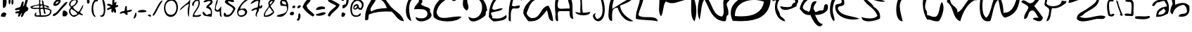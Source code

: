 SplineFontDB: 3.0
FontName: SimonWriting
FullName: SimonWriting
FamilyName: SimonWriting
Weight: Regular
ItalicAngle: 0
UnderlinePosition: 0
UnderlineWidth: 0
Ascent: 819
Descent: 205
LayerCount: 2
Layer: 0 0 "Arri+AOgA-re"  1
Layer: 1 0 "Avant"  0
XUID: [1021 505 30205 15695]
OS2Version: 0
OS2_WeightWidthSlopeOnly: 0
OS2_UseTypoMetrics: 0
CreationTime: 1394705067
ModificationTime: 1394707006
PfmFamily: 17
TTFWeight: 400
TTFWidth: 5
LineGap: 92
VLineGap: 92
Panose: 2 0 5 3 0 0 0 0 0 0
OS2TypoAscent: 0
OS2TypoAOffset: 1
OS2TypoDescent: 0
OS2TypoDOffset: 1
OS2TypoLinegap: 92
OS2WinAscent: 0
OS2WinAOffset: 1
OS2WinDescent: 0
OS2WinDOffset: 1
HheadAscent: 0
HheadAOffset: 1
HheadDescent: 0
HheadDOffset: 1
OS2Vendor: 'PfEd'
DEI: 91125
Encoding: Custom
UnicodeInterp: none
NameList: Adobe Glyph List
DisplaySize: -24
AntiAlias: 1
FitToEm: 1
WinInfo: 0 56 14
BeginChars: 184 183

StartChar: space
Encoding: 1 32 0
Width: 850
Flags: W
LayerCount: 2
EndChar

StartChar: aminuscule
Encoding: 2 97 1
Width: 676
LayerCount: 2
Fore
SplineSet
528 878 m 1
 605 821 646 688 646 555 c 0
 646 480 632 404 605 342 c 1
 493 291 397 225 235 225 c 0
 218 225 201 226 183 227 c 1
 183 235 182 243 182 251 c 0
 182 499 350 578 566 610 c 1
 566 622 l 2
 566 707 505 732 490 802 c 1
 470 807 452 809 437 809 c 0
 363 809 335 763 262 763 c 2
 260 763 l 1
 256 763 l 2
 159 763 141 620 81 620 c 0
 67 620 50 628 30 648 c 1
 96 821 276 878 515 878 c 2
 528 878 l 1
260 304 m 1
 271 303 281 303 291 303 c 0
 422 303 502 352 528 457 c 1
 477 457 493 524 451 533 c 1
 394 450 260 445 260 304 c 1
EndSplineSet
Validated: 1
EndChar

StartChar: b
Encoding: 3 98 2
Width: 759
LayerCount: 2
Fore
SplineSet
74 1145 m 1
 234 1102 192 859 204 669 c 1
 300 709 395 737 482 737 c 0
 573 737 655 706 723 626 c 1
 727 592 729 561 729 531 c 0
 729 330 630 230 429 230 c 0
 400 230 368 232 334 236 c 1
 337 402 637 271 637 440 c 2
 637 452 l 1
 623 553 593 639 507 669 c 1
 301 630 159 525 117 322 c 1
 52 340 30 386 30 441 c 0
 30 534 93 652 117 712 c 1
 83 798 71 907 71 1027 c 0
 71 1065 72 1105 74 1145 c 1
EndSplineSet
Validated: 1
EndChar

StartChar: cminuscule
Encoding: 4 99 3
Width: 843
LayerCount: 2
Fore
SplineSet
510 800 m 1
 344 743 185 806 120 583 c 1
 143 343 386 322 649 322 c 0
 703 322 758 323 813 323 c 1
 716 256 589 222 465 222 c 0
 260 222 65 314 34 497 c 0
 32 511 30 526 30 541 c 0
 30 692 149 880 317 880 c 0
 376 880 441 857 510 800 c 1
EndSplineSet
Validated: 1
EndChar

StartChar: dminuscule
Encoding: 5 100 4
Width: 776
LayerCount: 2
Fore
SplineSet
508 1182 m 1
 630 1163 646 1038 646 897 c 0
 646 846 644 793 644 742 c 0
 644 617 657 504 746 467 c 1
 740 436 704 421 670 421 c 0
 636 421 603 436 603 467 c 1
 461 382 397 221 171 221 c 0
 143 221 112 224 79 229 c 1
 45 296 30 359 30 419 c 0
 30 646 248 813 460 848 c 1
 460 893 458 940 458 985 c 0
 458 1067 465 1143 508 1182 c 1
127 324 m 1
 147 322 167 321 185 321 c 0
 421 321 487 491 508 705 c 1
 505 705 l 2
 253 705 127 579 127 327 c 2
 127 324 l 1
EndSplineSet
Validated: 1
EndChar

StartChar: e.minuscule
Encoding: 6 101 5
Width: 913
LayerCount: 2
Fore
SplineSet
713 855 m 1
 712 845 711 836 711 828 c 0
 711 779 733 752 770 741 c 1
 715 587 627 466 428 456 c 1
 435 358 522 339 627 339 c 0
 690 339 759 346 822 346 c 0
 843 346 864 345 883 343 c 1
 876 244 788 226 682 226 c 0
 620 226 552 232 490 232 c 0
 468 232 448 231 428 229 c 1
 363 410 30 323 30 569 c 2
 30 570 l 1
 70 546 103 535 132 535 c 0
 299 535 321 878 584 878 c 0
 622 878 664 871 713 855 c 1
371 570 m 1
 379 568 387 567 395 567 c 0
 478 567 582 656 582 707 c 0
 582 724 570 737 542 741 c 1
 536 639 370 695 370 586 c 0
 370 581 370 576 371 570 c 1
EndSplineSet
Validated: 1
EndChar

StartChar: f.minuscule
Encoding: 7 102 6
Width: 535
LayerCount: 2
Fore
SplineSet
435 1133 m 1
 464 1106 455 1040 502 1031 c 1
 504 1014 505 999 505 984 c 0
 505 875 451 821 367 795 c 1
 331 800 317 807 317 819 c 0
 317 851 418 910 418 1000 c 0
 418 1020 413 1042 401 1065 c 1
 377 1072 357 1075 340 1075 c 0
 245 1075 244 981 199 930 c 1
 196 898 195 867 195 838 c 0
 195 721 214 623 232 525 c 1
 255 458 335 448 367 390 c 1
 369 356 370 323 370 291 c 0
 370 143 348 17 300 -82 c 1
 134 10 277 412 30 424 c 1
 258 537 -13 1149 328 1149 c 0
 358 1149 394 1144 435 1133 c 1
300 188 m 1
 300 195 l 2
 300 219 301 244 301 268 c 0
 301 332 293 387 232 390 c 1
 263 331 244 222 300 188 c 1
EndSplineSet
Validated: 1
EndChar

StartChar: g
Encoding: 8 103 7
Width: 669
LayerCount: 2
Fore
SplineSet
523 383 m 1
 523 392 l 2
 523 448 484 464 484 520 c 0
 484 525 484 530 485 536 c 1
 475 557 466 565 457 565 c 0
 424 565 392 453 321 453 c 0
 312 453 302 455 292 459 c 1
 61 459 l 1
 40 507 30 557 30 605 c 0
 30 752 124 883 298 883 c 0
 309 883 320 882 331 881 c 1
 331 875 l 2
 331 714 92 790 92 628 c 0
 92 612 94 594 99 574 c 0
 109 532 176 549 176 498 c 1
 191 498 l 2
 341 498 347 640 446 690 c 1
 615 667 557 417 639 306 c 1
 639 37 l 1
 571 2 575 -104 485 -116 c 1
 477 -116 470 -117 463 -117 c 0
 316 -117 254 -31 215 76 c 1
 248 248 350 350 523 383 c 1
446 344 m 1
 411 244 285 233 285 97 c 0
 285 79 287 59 292 37 c 1
 362 22 387 -39 473 -39 c 2
 485 -39 l 1
 526 4 558 94 558 176 c 0
 558 256 528 328 446 344 c 1
EndSplineSet
Validated: 1
EndChar

StartChar: h.minuscule
Encoding: 9 104 8
Width: 609
LayerCount: 2
Fore
SplineSet
74 1180 m 1
 81 1181 87 1181 93 1181 c 0
 126 1181 143 1167 150 1142 c 1
 118 1020 110 876 110 722 c 0
 110 671 110 619 112 566 c 1
 243 596 242 758 404 758 c 2
 419 758 l 1
 534 705 579 581 579 413 c 0
 579 377 577 338 573 298 c 1
 427 319 516 573 419 643 c 1
 408 643 l 2
 156 643 279 268 74 221 c 1
 63 405 30 629 30 838 c 0
 30 960 41 1078 74 1180 c 1
EndSplineSet
Validated: 1
EndChar

StartChar: i.minuscule
Encoding: 10 105 9
Width: 212
LayerCount: 2
Fore
SplineSet
71 881 m 1
 153 881 l 1
 155 872 156 863 156 856 c 0
 156 794 88 802 30 798 c 1
 38 831 71 840 71 881 c 1
71 552 m 1
 123 503 182 397 182 310 c 0
 182 277 174 247 153 223 c 1
 74 267 53 324 53 394 c 0
 53 441 63 494 71 552 c 1
EndSplineSet
Validated: 1
EndChar

StartChar: j.minuscule
Encoding: 11 106 10
Width: 297
LayerCount: 2
Fore
SplineSet
213 928 m 1
 265 928 l 1
 266 922 267 918 267 913 c 0
 267 874 224 878 187 876 c 1
 192 897 213 902 213 928 c 1
161 668 m 1
 184 656 208 645 213 616 c 1
 209 590 207 564 207 537 c 0
 207 417 242 287 242 179 c 0
 242 101 223 35 161 -8 c 1
 59 4 30 89 30 204 c 0
 30 219 30 236 31 252 c 1
 83 208 72 103 135 70 c 1
 174 106 187 155 187 212 c 0
 187 321 139 455 139 564 c 0
 139 602 145 638 161 668 c 1
EndSplineSet
Validated: 1
EndChar

StartChar: k.minuscule
Encoding: 12 107 11
Width: 806
LayerCount: 2
Fore
SplineSet
607 88 m 0
 653 66 776 99 776 4 c 0
 776 -1 776 -7 775 -13 c 1
 454 -10 385 245 205 389 c 1
 196 391 188 392 181 392 c 0
 82 392 154 220 55 220 c 0
 50 220 43 221 37 222 c 1
 32 269 30 313 30 354 c 0
 30 592 102 756 104 992 c 1
 108 992 112 993 115 993 c 0
 165 993 178 955 178 905 c 0
 178 854 165 790 165 739 c 0
 165 721 167 705 171 691 c 1
 184 660 222 653 266 653 c 0
 303 653 344 658 381 658 c 0
 423 658 459 651 473 624 c 1
 478 596 481 572 481 549 c 0
 481 437 423 384 373 322 c 1
 401 222 506 202 574 155 c 0
 587 146 596 93 607 88 c 0
339 423 m 1
 358 441 369 466 369 490 c 0
 369 526 344 559 293 559 c 0
 286 559 280 558 272 557 c 1
 271 544 270 533 270 522 c 0
 270 466 290 430 339 423 c 1
EndSplineSet
Validated: 1
EndChar

StartChar: l.minuscule
Encoding: 13 108 12
Width: 231
LayerCount: 2
Fore
SplineSet
195 1140 m 1
 199 1108 201 1071 201 1029 c 0
 201 803 147 454 119 224 c 1
 117 224 l 2
 46 224 30 287 30 360 c 0
 30 419 40 484 42 529 c 0
 49 733 123 1002 195 1140 c 1
EndSplineSet
Validated: 1
EndChar

StartChar: m.minuscule
Encoding: 14 109 13
Width: 1040
LayerCount: 2
Fore
SplineSet
932 747 m 1
 955 640 1010 572 1010 435 c 0
 1010 383 1002 322 982 245 c 1
 847 272 986 642 830 642 c 0
 822 642 814 641 805 639 c 1
 802 640 799 640 796 640 c 0
 729 640 761 422 730 339 c 1
 631 437 615 640 516 738 c 1
 513 738 l 2
 420 738 417 540 396 381 c 1
 389 380 382 379 376 379 c 0
 259 379 339 626 241 649 c 1
 234 649 l 2
 119 649 157 308 75 236 c 1
 43 274 30 322 30 374 c 0
 30 514 123 685 182 780 c 1
 238 768 323 790 323 707 c 2
 323 700 l 1
 384 803 440 836 495 836 c 0
 597 836 697 723 829 723 c 0
 861 723 895 730 932 747 c 1
EndSplineSet
Validated: 1
EndChar

StartChar: n.minuscule
Encoding: 15 110 14
Width: 696
LayerCount: 2
Fore
SplineSet
666 297 m 1
 653 295 641 294 630 294 c 0
 429 294 564 630 401 668 c 1
 385 668 l 2
 142 668 264 306 30 297 c 1
 68 542 171 721 348 827 c 1
 589 785 612 525 666 297 c 1
EndSplineSet
Validated: 1
EndChar

StartChar: o.minuscule
Encoding: 16 111 15
Width: 626
LayerCount: 2
Fore
SplineSet
430 749 m 1
 511 660 573 559 573 454 c 0
 573 386 548 317 485 250 c 1
 443 245 404 242 368 242 c 0
 220 242 114 285 42 361 c 1
 34 390 30 420 30 449 c 0
 30 663 238 855 406 855 c 0
 489 855 563 808 596 693 c 1
 587 691 579 691 571 691 c 0
 505 691 494 746 430 749 c 1
153 416 m 1
 203 380 267 355 354 355 c 0
 378 355 403 357 430 361 c 1
 434 390 436 416 436 440 c 0
 436 582 365 653 263 693 c 1
 243 603 143 594 143 484 c 0
 143 465 146 442 153 416 c 1
EndSplineSet
Validated: 1
EndChar

StartChar: p.minuscule
Encoding: 17 112 16
Width: 721
LayerCount: 2
Fore
SplineSet
687 775 m 1
 690 752 691 731 691 711 c 0
 691 444 448 422 232 371 c 1
 246 166 319 20 333 -185 c 1
 85 -130 174 262 81 472 c 1
 92 469 102 468 111 468 c 0
 169 468 177 519 182 573 c 1
 176 595 168 602 157 602 c 0
 135 602 103 570 55 570 c 0
 47 570 39 571 30 573 c 1
 78 725 272 876 458 876 c 0
 540 876 621 847 687 775 c 1
283 523 m 1
 442 532 584 558 586 725 c 1
 551 731 519 734 490 734 c 0
 355 734 283 672 283 537 c 2
 283 523 l 1
EndSplineSet
Validated: 1
EndChar

StartChar: q.minuscule
Encoding: 18 113 17
Width: 718
LayerCount: 2
Fore
SplineSet
688 716 m 1
 621 760 546 780 474 780 c 0
 311 780 158 677 114 511 c 1
 160 475 203 461 245 461 c 0
 380 461 494 609 606 634 c 1
 593 549 589 468 589 391 c 0
 589 222 610 72 610 -58 c 0
 610 -88 609 -117 606 -145 c 1
 500 -122 481 -11 481 119 c 0
 481 192 487 271 487 344 c 0
 487 374 486 402 483 429 c 1
 479 433 472 434 462 434 c 0
 411 434 290 389 187 389 c 0
 120 389 61 408 32 470 c 1
 31 480 30 490 30 500 c 0
 30 699 269 879 463 879 c 0
 562 879 650 832 688 716 c 1
EndSplineSet
Validated: 1
EndChar

StartChar: r.minuscule
Encoding: 19 114 18
Width: 862
LayerCount: 2
Fore
SplineSet
832 693 m 1
 781 697 732 699 685 699 c 0
 509 699 361 670 230 626 c 1
 230 225 l 1
 11 251 68 553 30 760 c 1
 211 768 424 879 591 879 c 0
 696 879 783 835 832 693 c 1
EndSplineSet
Validated: 1
EndChar

StartChar: s.minuscule
Encoding: 20 115 19
Width: 519
LayerCount: 2
Fore
SplineSet
73 878 m 1
 215 847 398 857 419 704 c 1
 402 700 387 698 374 698 c 0
 299 698 280 754 205 754 c 0
 192 754 177 752 160 748 c 1
 208 562 489 506 489 328 c 0
 489 298 481 266 463 228 c 1
 446 230 427 231 407 231 c 0
 351 231 288 224 232 224 c 0
 143 224 71 242 71 331 c 0
 71 339 72 348 73 358 c 1
 156 347 212 308 306 308 c 0
 327 308 350 310 376 315 c 1
 360 525 30 557 30 746 c 0
 30 783 43 826 73 878 c 1
EndSplineSet
Validated: 1
EndChar

StartChar: t.minuscule
Encoding: 21 116 20
Width: 550
LayerCount: 2
Fore
SplineSet
112 1124 m 1
 125 1127 136 1129 145 1129 c 0
 188 1129 199 1097 199 1055 c 0
 199 1013 188 960 188 918 c 0
 188 903 190 890 193 879 c 1
 292 930 392 981 520 1002 c 1
 498 847 346 821 193 797 c 1
 193 788 l 2
 193 560 310 447 316 225 c 1
 170 307 112 476 112 703 c 2
 112 715 l 1
 111 755 62 747 30 756 c 1
 67 785 71 848 71 915 c 2
 71 965 l 2
 71 1032 75 1095 112 1124 c 1
EndSplineSet
Validated: 1
EndChar

StartChar: u.minuscule
Encoding: 22 117 21
Width: 1051
LayerCount: 2
Fore
SplineSet
51 699 m 1
 65 701 77 702 88 702 c 0
 152 702 166 672 166 629 c 0
 166 598 159 561 159 523 c 0
 159 474 171 425 224 388 c 1
 241 387 257 386 272 386 c 0
 563 386 504 625 681 703 c 1
 697 514 770 407 916 407 c 0
 948 407 982 412 1021 422 c 1
 1005 342 912 285 827 285 c 0
 757 285 693 323 678 415 c 1
 588 321 465 276 351 276 c 0
 181 276 30 376 30 567 c 0
 30 607 36 651 51 699 c 1
EndSplineSet
Validated: 1
EndChar

StartChar: v.minuscule
Encoding: 23 118 22
Width: 880
LayerCount: 2
Fore
SplineSet
30 781 m 1
 220 734 220 497 358 398 c 1
 523 481 519 734 767 734 c 0
 792 734 819 732 850 726 c 1
 712 555 564 392 413 234 c 1
 177 307 74 515 30 781 c 1
EndSplineSet
Validated: 1
EndChar

StartChar: w.minuscule
Encoding: 24 119 23
Width: 1020
LayerCount: 2
Fore
SplineSet
31 799 m 1
 171 731 183 536 271 416 c 1
 396 424 340 611 473 611 c 0
 484 611 496 610 510 607 c 1
 586 507 621 368 796 368 c 2
 798 368 l 1
 805 368 l 2
 843 368 852 395 852 433 c 0
 852 474 841 528 841 569 c 0
 841 584 842 596 846 607 c 1
 852 607 l 2
 994 607 989 461 990 320 c 1
 951 279 859 291 846 224 c 1
 703 257 552 282 510 416 c 1
 405 402 418 270 300 270 c 0
 291 270 282 270 271 272 c 1
 178 421 30 515 30 757 c 0
 30 770 30 785 31 799 c 1
EndSplineSet
Validated: 1
EndChar

StartChar: x.minuscule
Encoding: 25 120 24
Width: 713
LayerCount: 2
Fore
SplineSet
30 880 m 1
 140 772 294 709 378 575 c 1
 493 601 487 749 628 749 c 2
 639 749 l 1
 640 739 641 730 641 722 c 0
 641 614 521 627 509 531 c 1
 535 416 683 422 683 281 c 2
 683 270 l 1
 614 240 517 225 421 225 c 0
 325 225 229 240 160 270 c 1
 175 372 205 458 291 488 c 1
 237 646 30 650 30 862 c 2
 30 880 l 1
291 313 m 1
 303 317 317 318 333 318 c 0
 377 318 432 307 476 307 c 0
 518 307 550 317 552 357 c 1
 513 404 465 429 420 429 c 0
 365 429 315 392 291 313 c 1
EndSplineSet
Validated: 1
EndChar

StartChar: y.minuscule
Encoding: 26 121 25
Width: 639
LayerCount: 2
Fore
SplineSet
143 885 m 1
 172 861 183 837 183 813 c 0
 183 747 103 679 103 596 c 0
 103 586 104 575 107 564 c 1
 111 502 167 491 233 491 c 0
 272 491 316 495 355 495 c 0
 368 495 381 494 393 493 c 1
 533 508 473 722 607 743 c 1
 608 679 609 616 609 553 c 0
 609 235 584 -59 393 -186 c 1
 383 -187 373 -187 364 -187 c 0
 222 -187 113 -85 113 32 c 0
 113 66 122 102 143 136 c 1
 186 36 222 -71 321 -114 c 1
 483 -14 517 214 535 457 c 1
 456 421 366 398 281 398 c 0
 188 398 100 425 36 493 c 1
 32 520 30 545 30 568 c 0
 30 711 98 787 143 885 c 1
EndSplineSet
Validated: 1
EndChar

StartChar: z.minuscule
Encoding: 27 122 26
Width: 927
LayerCount: 2
Fore
SplineSet
859 875 m 1
 865 852 868 829 868 807 c 0
 868 608 618 476 445 385 c 1
 474 356 506 346 542 346 c 0
 622 346 716 396 818 396 c 0
 844 396 870 393 897 385 c 1
 884 259 694 290 595 272 c 0
 503 256 424 226 334 226 c 0
 309 226 283 229 256 234 c 1
 296 521 651 492 746 724 c 1
 712 754 672 766 629 766 c 0
 518 766 389 692 294 686 c 1
 240 677 280 574 218 573 c 1
 200 570 183 569 167 569 c 0
 108 569 65 586 30 611 c 1
 220 779 483 875 842 875 c 2
 859 875 l 1
EndSplineSet
Validated: 1
EndChar

StartChar: amajuscule
Encoding: 28 65 27
Width: 1475
LayerCount: 2
Fore
SplineSet
1445 61 m 1
 1185 94 1151 305 993 417 c 1
 929 421 866 423 806 423 c 0
 564 423 367 389 203 327 c 1
 99 300 215 100 77 100 c 0
 65 100 49 102 33 105 c 1
 31 133 30 160 30 187 c 0
 30 561 225 782 372 1038 c 1
 485 1038 l 1
 752 996 807 789 936 639 c 1
 1089 433 1383 339 1445 61 c 1
260 417 m 1
 374 519 598 535 824 549 c 1
 754 715 683 882 429 904 c 1
 421 763 227 615 227 493 c 0
 227 466 236 441 260 417 c 1
EndSplineSet
Validated: 1
EndChar

StartChar: majuscule
Encoding: 29 66 28
Width: 994
LayerCount: 2
Fore
SplineSet
526 1040 m 1
 544 986 629 879 629 792 c 0
 629 756 614 724 574 700 c 1
 643 592 836 609 912 507 c 1
 906 485 904 467 904 452 c 0
 904 378 964 365 964 291 c 0
 964 283 962 274 960 264 c 0
 945 162 746 58 584 58 c 0
 480 58 394 102 380 216 c 1
 442 188 521 168 596 168 c 0
 701 168 797 207 815 312 c 1
 815 326 l 2
 815 488 676 510 514 510 c 0
 454 510 390 507 330 507 c 1
 348 666 509 716 509 838 c 0
 509 868 500 902 476 942 c 1
 474 942 l 2
 225 942 149 746 149 526 c 0
 149 364 189 190 234 70 c 1
 87 122 30 276 30 447 c 0
 30 691 147 970 282 1040 c 1
 526 1040 l 1
EndSplineSet
Validated: 1
EndChar

StartChar: majuscule
Encoding: 30 67 29
Width: 1086
LayerCount: 2
Fore
SplineSet
843 822 m 1
 815 812 792 807 774 807 c 0
 686 807 697 912 628 930 c 1
 397 822 202 679 146 394 c 1
 180 228 286 184 422 184 c 0
 576 184 772 240 950 240 c 0
 986 240 1022 238 1056 232 c 1
 987 115 769 57 550 57 c 0
 328 57 107 116 38 232 c 1
 34 272 30 310 30 346 c 0
 30 721 277 850 466 1036 c 1
 517 1038 570 1041 620 1041 c 0
 746 1041 852 1020 852 894 c 0
 852 873 849 849 843 822 c 1
EndSplineSet
Validated: 1
EndChar

StartChar: majuscule
Encoding: 31 68 30
Width: 946
LayerCount: 2
Fore
SplineSet
60 1027 m 1
 136 1037 208 1044 272 1044 c 0
 682 1044 877 827 916 457 c 1
 848 448 867 354 858 286 c 1
 790 214 568 56 406 56 c 0
 319 56 252 101 232 229 c 1
 300 191 362 174 418 174 c 0
 613 174 730 376 730 571 c 0
 730 755 626 932 383 932 c 0
 338 932 288 927 232 913 c 1
 199 886 188 854 188 818 c 0
 188 746 233 662 233 582 c 0
 233 537 218 495 174 457 c 1
 58 521 30 607 30 712 c 0
 30 804 51 909 60 1027 c 1
EndSplineSet
Validated: 1
EndChar

StartChar: majuscule
Encoding: 32 69 31
Width: 707
LayerCount: 2
Fore
SplineSet
618 882 m 1
 564 908 517 920 473 920 c 0
 285 920 189 708 147 530 c 1
 174 497 204 485 237 485 c 0
 307 485 390 539 480 539 c 0
 500 539 519 536 539 530 c 1
 463 412 236 440 108 372 c 1
 106 364 107 358 107 350 c 0
 107 292 155 280 155 222 c 0
 155 210 153 196 147 178 c 1
 213 169 270 162 321 162 c 0
 456 162 552 198 657 294 c 1
 671 270 677 250 677 230 c 0
 677 94 369 59 186 59 c 1
 128 105 76 158 30 216 c 1
 30 224 l 2
 30 612 146 886 383 1038 c 1
 411 1040 439 1043 465 1043 c 0
 555 1043 624 1024 624 934 c 0
 624 919 622 902 618 882 c 1
EndSplineSet
Validated: 1
EndChar

StartChar: majuscule
Encoding: 33 70 32
Width: 539
LayerCount: 2
Fore
SplineSet
509 823 m 1
 415 838 398 934 287 934 c 0
 278 934 265 933 255 931 c 1
 169 885 186 736 147 642 c 1
 181 618 209 610 233 610 c 0
 283 610 322 643 408 643 c 0
 417 643 427 644 437 642 c 1
 439 633 440 622 440 614 c 0
 440 542 378 532 306 532 c 0
 273 532 237 534 204 534 c 2
 183 534 l 1
 120 482 110 375 110 258 c 0
 110 207 111 154 111 103 c 2
 111 62 l 1
 105 60 100 61 96 61 c 0
 42 61 30 107 30 158 c 0
 30 200 38 246 38 274 c 0
 38 300 36 327 36 354 c 0
 36 615 101 916 219 1039 c 1
 379 1030 477 961 509 823 c 1
EndSplineSet
Validated: 1
EndChar

StartChar: majuscule
Encoding: 34 71 33
Width: 1147
LayerCount: 2
Fore
SplineSet
717 866 m 1
 681 872 648 874 616 874 c 0
 284 874 249 582 147 352 c 1
 179 270 236 213 318 181 c 1
 327 181 337 179 346 179 c 0
 698 179 632 599 946 638 c 1
 1038 482 1096 293 1117 67 c 1
 916 75 955 323 889 467 c 1
 725 297 632 61 300 61 c 0
 270 61 238 63 204 67 c 1
 153 167 64 234 31 352 c 0
 30 358 30 364 30 370 c 2
 30 388 l 2
 30 622 272 820 432 980 c 0
 438 986 519 1040 594 1040 c 0
 656 1040 713 1002 717 866 c 1
EndSplineSet
Validated: 1
EndChar

StartChar: majuscule
Encoding: 35 72 34
Width: 731
LayerCount: 2
Fore
SplineSet
138 1044 m 1
 172 1016 185 984 185 948 c 0
 185 868 125 772 125 662 c 0
 125 635 128 604 138 576 c 1
 158 532 211 522 275 522 c 0
 344 522 424 534 492 534 c 0
 516 534 540 532 560 528 c 1
 563 548 564 566 564 582 c 0
 564 699 506 756 506 873 c 0
 506 897 507 923 513 951 c 1
 759 897 619 384 701 153 c 1
 695 153 l 2
 555 153 562 297 560 435 c 1
 185 435 l 1
 141 421 131 377 131 320 c 0
 131 257 144 181 144 118 c 0
 144 97 142 76 138 60 c 1
 57 66 45 130 45 212 c 0
 45 244 48 278 48 312 c 0
 48 338 47 363 44 387 c 0
 38 431 30 522 30 626 c 0
 30 786 51 974 138 1044 c 1
EndSplineSet
Validated: 1
EndChar

StartChar: majuscule
Encoding: 36 73 35
Width: 628
Flags: HW
LayerCount: 2
Fore
SplineSet
598 1087 m 1
 545 986 324 1053 246 978 c 1
 292 808 257 557 300 384 c 1
 321 381 340 380 358 380 c 0
 439 380 496 404 571 411 c 1
 571 410 571 409 571 408 c 0
 571 323 452 285 325 285 c 0
 183 285 31 333 30 411 c 1
 82 404 117 380 175 380 c 0
 188 380 203 381 219 384 c 1
 211 420 209 461 209 504 c 0
 209 577 216 657 216 730 c 0
 216 866 192 977 57 978 c 1
 112 1066 273 1112 423 1112 c 0
 486 1112 547 1104 598 1087 c 1
EndSplineSet
Validated: 1
EndChar

StartChar: majuscule
Encoding: 37 74 36
Width: 569
LayerCount: 2
Fore
SplineSet
533 1041 m 1
 537 1027 539 1017 539 1008 c 0
 539 974 511 966 477 966 c 0
 447 966 413 972 383 972 c 0
 373 972 362 971 353 969 c 1
 413 853 461 664 461 486 c 0
 461 306 413 136 281 72 c 1
 261 66 243 63 225 63 c 0
 117 63 30 168 30 254 c 0
 30 305 62 350 138 360 c 1
 112 336 104 311 104 285 c 0
 104 233 144 182 174 144 c 1
 332 177 380 317 380 476 c 0
 380 608 347 751 317 861 c 1
 284 861 248 860 215 860 c 0
 153 860 96 865 66 897 c 1
 114 1051 339 1032 533 1041 c 1
EndSplineSet
Validated: 1
EndChar

StartChar: majuscule
Encoding: 38 75 37
Width: 1006
LayerCount: 2
Fore
SplineSet
976 960 m 1
 864 789 653 718 449 638 c 1
 497 335 716 201 935 71 c 1
 908 63 883 60 856 60 c 0
 626 60 431 329 368 557 c 1
 359 557 352 558 344 558 c 0
 186 558 162 425 162 269 c 0
 162 205 165 137 167 71 c 1
 56 77 30 180 30 296 c 0
 30 372 43 453 46 516 c 0
 58 716 138 1042 286 1042 c 2
 287 1042 l 1
 236 877 170 728 167 516 c 1
 433 669 654 866 976 960 c 1
EndSplineSet
Validated: 1
EndChar

StartChar: majuscule
Encoding: 39 76 38
Width: 854
LayerCount: 2
Fore
SplineSet
170 1040 m 1
 178 1042 186 1042 192 1042 c 0
 248 1042 258 997 312 994 c 1
 309 702 166 547 124 293 c 1
 258 116 792 338 824 59 c 1
 594 125 261 88 31 154 c 1
 30 163 30 172 30 181 c 2
 30 206 l 2
 30 498 176 643 176 935 c 0
 176 968 174 1002 170 1040 c 1
EndSplineSet
Validated: 1
EndChar

StartChar: majuscule
Encoding: 40 77 39
Width: 1417
LayerCount: 2
Fore
SplineSet
40 1039 m 1
 222 1037 247 880 406 856 c 1
 688 900 915 997 1200 1039 c 1
 1323 928 1387 686 1387 448 c 0
 1387 310 1366 173 1321 62 c 1
 1213 150 1198 334 1198 530 c 0
 1198 616 1201 701 1201 787 c 0
 1201 809 1200 834 1200 856 c 1
 1172 860 1143 862 1116 862 c 0
 885 862 697 728 502 728 c 0
 432 728 358 746 283 794 c 1
 159 676 205 385 100 245 c 1
 44 302 30 402 30 514 c 0
 30 642 48 788 48 916 c 0
 48 960 46 1001 40 1039 c 1
EndSplineSet
Validated: 1
EndChar

StartChar: majuscule
Encoding: 41 78 40
Width: 1213
LayerCount: 2
Fore
SplineSet
157 1042 m 1
 597 961 467 315 907 234 c 1
 959 267 975 341 975 428 c 0
 975 520 958 626 958 718 c 0
 958 836 986 930 1104 930 c 0
 1114 930 1126 930 1138 928 c 1
 1171 895 1183 871 1183 851 c 0
 1183 801 1103 782 1081 696 c 1
 1096 585 1147 510 1147 384 c 0
 1147 356 1144 326 1138 292 c 1
 1032 283 1103 96 1023 60 c 1
 527 84 467 542 273 869 c 1
 143 691 162 363 99 119 c 1
 49 205 30 330 30 464 c 0
 30 688 85 932 157 1042 c 1
EndSplineSet
Validated: 1
EndChar

StartChar: majuscule
Encoding: 42 79 41
Width: 1512
LayerCount: 2
Fore
SplineSet
1482 868 m 1
 1438 259 1008 67 398 67 c 0
 302 67 203 72 99 81 c 1
 51 185 30 280 30 370 c 0
 30 787 494 1038 934 1038 c 0
 1138 1038 1338 984 1482 868 c 1
180 255 m 1
 260 247 337 244 411 244 c 0
 853 244 1169 381 1238 781 c 1
 1128 823 1001 846 873 846 c 0
 528 846 180 679 180 277 c 2
 180 255 l 1
EndSplineSet
Validated: 1
EndChar

StartChar: majuscule
Encoding: 43 80 42
Width: 1003
LayerCount: 2
Fore
SplineSet
30 808 m 1
 102 994 350 1042 660 1042 c 0
 698 1042 738 1042 777 1040 c 1
 819 958 949 964 964 854 c 1
 970 833 973 817 973 802 c 0
 973 732 913 716 913 646 c 0
 913 638 914 629 916 620 c 1
 835 572 649 479 502 479 c 0
 412 479 336 515 310 620 c 1
 348 611 474 583 582 583 c 0
 644 583 700 592 730 620 c 1
 756 642 753 689 777 713 c 0
 780 716 862 760 870 760 c 1
 870 766 l 2
 870 880 724 952 571 952 c 0
 406 952 231 869 217 667 c 1
 213 641 210 619 210 598 c 0
 210 463 307 427 310 293 c 1
 349 191 486 188 496 59 c 1
 272 87 126 335 126 584 c 0
 126 660 139 738 169 808 c 1
 163 828 154 835 145 835 c 0
 125 835 97 805 52 805 c 0
 44 805 38 806 30 808 c 1
EndSplineSet
Validated: 1
EndChar

StartChar: majuscule
Encoding: 44 81 43
Width: 1091
LayerCount: 2
Fore
SplineSet
924 852 m 1
 844 932 748 964 650 964 c 0
 418 964 179 779 141 573 c 1
 156 457 290 461 365 405 c 1
 470 511 391 800 603 800 c 0
 617 800 630 798 645 796 c 1
 623 694 533 660 533 536 c 2
 533 518 l 1
 543 473 588 461 588 405 c 1
 602 405 l 2
 683 405 708 462 789 462 c 0
 797 462 804 462 812 460 c 0
 820 458 827 459 833 459 c 0
 963 459 862 690 992 690 c 0
 1004 690 1019 688 1035 684 c 1
 1051 646 1061 611 1061 578 c 0
 1061 406 849 294 605 294 c 2
 588 294 l 1
 660 160 697 -9 869 -42 c 1
 836 -102 798 -126 759 -126 c 0
 624 -126 467 158 422 294 c 1
 406 292 387 291 372 291 c 0
 183 291 122 420 30 518 c 1
 75 790 242 940 422 1076 c 1
 442 1074 462 1074 483 1074 c 0
 552 1074 627 1080 696 1080 c 0
 826 1080 933 1057 933 927 c 0
 933 905 930 880 924 852 c 1
EndSplineSet
Validated: 1
EndChar

StartChar: majuscule
Encoding: 45 82 44
Width: 1142
LayerCount: 2
Fore
SplineSet
550 763 m 1
 553 748 554 734 554 722 c 0
 554 578 320 669 316 529 c 1
 416 239 838 272 1112 156 c 1
 1042 138 962 127 880 127 c 0
 571 127 232 263 223 577 c 1
 221 589 220 599 220 608 c 0
 220 738 425 664 457 763 c 0
 459 772 458 780 458 788 c 0
 458 874 405 907 319 907 c 0
 304 907 286 906 270 904 c 1
 176 820 136 636 130 482 c 1
 130 469 l 2
 130 337 196 215 196 128 c 0
 196 102 190 80 176 62 c 1
 76 146 30 314 30 488 c 0
 30 726 117 980 270 1044 c 1
 454 1041 547 947 550 763 c 1
EndSplineSet
Validated: 1
EndChar

StartChar: majuscule
Encoding: 46 83 45
Width: 924
LayerCount: 2
Fore
SplineSet
222 941 m 1
 210 929 206 917 206 905 c 0
 206 821 436 719 462 603 c 1
 588 521 704 429 704 221 c 0
 704 206 704 187 702 171 c 1
 646 121 450 60 284 60 c 0
 149 60 34 99 30 219 c 1
 104 189 214 167 322 167 c 0
 442 167 558 193 606 267 c 1
 494 603 100 659 30 1037 c 1
 51 1041 74 1043 98 1043 c 0
 328 1043 660 877 894 797 c 1
 866 783 830 779 790 779 c 0
 618 779 360 883 222 941 c 1
EndSplineSet
Validated: 1
EndChar

StartChar: majuscule
Encoding: 47 84 46
Width: 1315
LayerCount: 2
Fore
SplineSet
37 1025 m 1
 54 1024 72 1024 91 1024 c 2
 148 1024 l 2
 268 1024 406 1026 547 1026 c 2
 633 1026 l 1
 718 1025 l 1
 736 1025 l 2
 828 1025 946 1043 1050 1043 c 0
 1170 1043 1271 1017 1285 911 c 1
 1251 884 1210 875 1165 875 c 0
 1061 875 930 924 784 924 c 0
 744 924 703 920 661 911 c 1
 537 855 498 745 498 616 c 0
 498 434 576 213 604 59 c 1
 430 67 370 276 370 488 c 0
 370 628 397 768 435 854 c 1
 431 906 389 920 333 920 c 0
 271 920 195 904 133 904 c 0
 75 904 30 919 30 977 c 0
 30 991 33 1007 37 1025 c 1
EndSplineSet
Validated: 1
EndChar

StartChar: majuscule
Encoding: 48 85 47
Width: 814
LayerCount: 2
Fore
SplineSet
80 1040 m 1
 160 1031 184 997 184 946 c 0
 184 860 114 729 114 605 c 0
 114 569 119 535 134 502 c 1
 172 458 188 396 188 316 c 2
 188 287 l 1
 191 287 l 2
 293 287 333 224 437 224 c 0
 458 224 482 227 510 233 c 1
 660 335 614 632 725 772 c 1
 767 714 784 639 784 559 c 0
 784 373 692 163 618 71 c 1
 585 63 557 61 530 61 c 0
 404 61 343 127 215 127 c 0
 206 127 197 125 188 125 c 1
 92 273 30 493 30 715 c 0
 30 826 46 936 80 1040 c 1
EndSplineSet
Validated: 1
EndChar

StartChar: majuscule
Encoding: 49 86 48
Width: 1265
LayerCount: 2
Fore
SplineSet
33 1040 m 1
 222 1040 183 820 251 714 c 0
 311 620 471 563 471 431 c 0
 471 417 470 404 467 389 c 1
 713 465 797 959 1097 959 c 0
 1136 959 1179 952 1227 932 c 1
 1231 914 1235 900 1235 888 c 0
 1235 806 1122 856 1064 822 c 0
 816 678 660 375 576 63 c 1
 274 159 351 634 87 768 c 1
 95 792 98 814 98 830 c 0
 98 912 30 929 30 1010 c 0
 30 1019 31 1030 33 1040 c 1
EndSplineSet
Validated: 1
EndChar

StartChar: majuscule
Encoding: 50 87 49
Width: 1518
LayerCount: 2
Fore
SplineSet
81 1040 m 1
 90 1042 97 1043 105 1043 c 0
 145 1043 168 1017 177 978 c 1
 145 882 126 747 126 615 c 0
 126 427 167 246 273 195 c 1
 479 378 447 862 655 1040 c 1
 821 928 886 685 895 375 c 1
 911 375 l 2
 1257 375 1316 738 1422 1040 c 1
 1425 1040 l 2
 1470 1040 1488 992 1488 924 c 0
 1488 790 1422 581 1374 497 c 0
 1274 321 1085 225 943 195 c 1
 754 279 781 634 703 858 c 1
 523 702 515 330 415 74 c 1
 381 65 349 60 321 60 c 0
 97 60 30 317 30 591 c 0
 30 750 53 916 81 1040 c 1
EndSplineSet
Validated: 1
EndChar

StartChar: majuscule
Encoding: 51 88 50
Width: 852
LayerCount: 2
Fore
SplineSet
610 1040 m 1
 688 1020 716 986 716 944 c 0
 716 839 534 687 506 618 c 1
 620 484 722 342 822 195 c 1
 795 97 743 63 680 63 c 0
 612 63 532 103 452 143 c 1
 462 188 512 194 568 194 c 2
 618 194 l 1
 635 194 l 2
 645 194 656 194 663 195 c 1
 583 275 569 417 452 459 c 1
 441 459 l 2
 233 459 333 153 135 143 c 1
 135 152 134 161 134 170 c 0
 134 354 250 424 294 566 c 1
 252 683 110 696 30 776 c 1
 50 818 78 833 108 833 c 0
 186 833 286 732 346 723 c 1
 523 739 556 900 610 1040 c 1
EndSplineSet
Validated: 1
EndChar

StartChar: majuscule
Encoding: 52 89 51
Width: 864
LayerCount: 2
Fore
SplineSet
658 826 m 1
 700 812 744 805 789 805 c 0
 804 805 819 806 834 808 c 1
 825 778 816 751 807 721 c 1
 798 721 l 1
 676 645 580 542 380 542 c 0
 358 542 335 544 309 547 c 1
 237 387 295 96 100 58 c 1
 132 193 204 289 204 457 c 2
 204 476 l 1
 194 593 50 578 30 686 c 1
 62 804 45 972 135 1034 c 1
 153 1038 168 1042 180 1042 c 0
 272 1042 237 916 309 895 c 1
 306 874 299 866 290 866 c 0
 262 866 212 942 204 966 c 1
 106 948 140 797 100 721 c 1
 134 651 237 616 345 616 c 0
 497 616 658 683 658 818 c 2
 658 826 l 1
EndSplineSet
Validated: 1
EndChar

StartChar: majuscule
Encoding: 53 90 52
Width: 1409
LayerCount: 2
Fore
SplineSet
426 239 m 1
 494 199 567 185 645 185 c 0
 837 185 1050 272 1224 272 c 0
 1281 272 1333 263 1379 239 c 1
 1364 161 1307 146 1241 146 c 0
 1197 146 1150 152 1106 152 c 0
 1090 152 1075 152 1061 149 c 0
 901 121 716 59 564 59 c 0
 472 59 392 81 336 149 c 1
 336 154 l 2
 336 370 572 414 698 512 c 0
 828 612 980 678 1061 830 c 1
 1010 908 934 932 848 932 c 0
 738 932 615 893 516 875 c 0
 336 843 183 741 30 739 c 1
 40 777 53 815 65 853 c 1
 333 877 617 1042 879 1042 c 0
 973 1042 1065 1021 1152 965 c 1
 1154 950 1154 937 1154 923 c 0
 1154 596 869 524 653 376 c 0
 587 330 524 239 437 239 c 2
 426 239 l 1
EndSplineSet
Validated: 1
EndChar

StartChar: zero
Encoding: 54 48 53
Width: 568
LayerCount: 2
Fore
SplineSet
215 863 m 0
 249 874 281 879 309 879 c 0
 465 879 538 732 538 577 c 0
 538 405 447 223 276 223 c 2
 266 223 l 1
 113 230 30 391 30 552 c 0
 30 688 89 824 215 863 c 0
292 300 m 1
 421 309 482 434 482 560 c 0
 482 689 418 818 300 818 c 0
 268 818 231 808 190 786 c 0
 117 746 80 653 80 558 c 0
 80 430 147 300 278 300 c 2
 292 300 l 1
EndSplineSet
Validated: 513
EndChar

StartChar: "num+AOkA-ro 1" 
Encoding: 55 49 54
Width: 457
LayerCount: 2
Fore
SplineSet
383 686 m 1
 377 687 371 687 365 687 c 0
 250 687 150 515 30 466 c 1
 144 673 328 680 427 885 c 1
 418 690 380 481 380 307 c 0
 380 278 381 250 383 223 c 1
 345 254 330 336 330 424 c 0
 330 531 352 645 383 686 c 1
EndSplineSet
Validated: 513
EndChar

StartChar: deux
Encoding: 56 50 55
Width: 391
LayerCount: 2
Fore
SplineSet
274 875 m 1
 299 830 310 786 310 742 c 0
 310 579 164 430 100 310 c 1
 123 283 149 274 177 274 c 0
 231 274 292 308 361 310 c 1
 352 233 274 223 187 223 c 0
 157 223 126 224 97 224 c 0
 83 224 69 224 56 223 c 1
 55 232 54 240 54 248 c 0
 54 413 263 544 263 735 c 0
 263 759 260 784 252 810 c 1
 241 812 231 812 222 812 c 0
 93 812 98 666 78 614 c 1
 44 628 30 653 30 682 c 0
 30 763 140 877 249 877 c 0
 258 877 266 876 274 875 c 1
EndSplineSet
Validated: 513
EndChar

StartChar: three
Encoding: 57 51 56
Width: 428
LayerCount: 2
Fore
SplineSet
350 878 m 1
 363 842 385 816 398 780 c 1
 382 691 309 660 253 611 c 1
 335 574 372 487 372 379 c 0
 372 330 364 277 350 222 c 1
 238 266 30 216 30 373 c 0
 30 386 32 401 35 417 c 1
 108 401 117 321 180 295 c 1
 225 314 269 336 326 344 c 1
 329 361 330 376 330 390 c 0
 330 505 240 531 156 562 c 1
 175 673 287 689 326 780 c 1
 308 801 288 808 267 808 c 0
 213 808 152 761 103 761 c 0
 87 761 72 766 59 780 c 1
 106 862 231 868 350 878 c 1
EndSplineSet
Validated: 513
EndChar

StartChar: quatre
Encoding: 58 52 57
Width: 326
LayerCount: 2
Fore
SplineSet
132 878 m 1
 140 861 143 842 143 824 c 0
 143 737 71 641 71 538 c 2
 71 531 l 1
 78 504 107 498 112 469 c 1
 206 477 217 568 275 612 c 1
 271 568 266 500 266 432 c 0
 266 349 273 265 296 224 c 1
 289 224 l 2
 196 224 225 346 214 429 c 1
 184 419 159 414 138 414 c 0
 95 414 65 434 30 469 c 1
 49 621 65 775 132 878 c 1
EndSplineSet
Validated: 513
EndChar

StartChar: "num+AOkA-ro 5" 
Encoding: 59 53 58
Width: 489
LayerCount: 2
Fore
SplineSet
407 791 m 1
 389 773 371 767 352 767 c 0
 312 767 269 796 212 796 c 0
 200 796 187 794 173 791 c 1
 237 673 403 657 459 531 c 1
 399 402 315 224 150 224 c 0
 118 224 83 231 44 246 c 1
 35 286 30 298 30 310 c 0
 30 322 35 335 44 375 c 1
 50 376 56 377 61 377 c 0
 118 377 91 294 148 294 c 0
 155 294 163 295 173 298 c 1
 302 307 320 427 381 505 c 1
 322 636 140 645 70 765 c 0
 69 768 69 772 69 775 c 0
 69 840 169 878 260 878 c 0
 336 878 406 852 407 791 c 1
EndSplineSet
Validated: 513
EndChar

StartChar: "num+AOkA-ro 6" 
Encoding: 60 54 59
Width: 488
LayerCount: 2
Fore
SplineSet
458 868 m 1
 324 785 192 699 143 530 c 1
 144 522 152 519 163 519 c 0
 190 519 240 535 285 535 c 0
 299 535 311 534 323 530 c 1
 375 491 396 447 396 406 c 0
 396 309 281 224 180 224 c 0
 101 224 30 276 30 417 c 0
 30 522 258 879 415 879 c 0
 430 879 444 875 458 868 c 1
120 283 m 1
 137 281 154 280 169 280 c 0
 259 280 313 316 323 395 c 1
 304 458 252 485 201 485 c 0
 136 485 71 443 71 381 c 0
 71 352 85 319 120 283 c 1
EndSplineSet
Validated: 513
EndChar

StartChar: "num+AOkA-ro 7" 
Encoding: 61 55 60
Width: 489
LayerCount: 2
Fore
SplineSet
384 861 m 1
 385 854 385 847 385 841 c 0
 385 775 356 736 356 669 c 0
 356 656 357 641 360 625 c 1
 365 609 369 603 374 603 c 0
 388 603 403 654 436 654 c 0
 442 654 448 653 455 649 c 1
 458 636 459 625 459 614 c 0
 459 550 414 531 350 531 c 2
 337 531 l 1
 338 521 339 511 339 502 c 0
 339 401 259 379 259 278 c 0
 259 262 261 244 266 224 c 1
 228 241 215 267 215 298 c 0
 215 357 263 432 266 484 c 1
 259 494 250 498 238 498 c 0
 196 498 127 447 83 447 c 0
 71 447 61 451 54 460 c 1
 99 533 199 551 290 578 c 1
 296 643 317 693 317 763 c 0
 317 779 316 795 313 814 c 1
 182 811 138 722 30 696 c 1
 62 794 179 877 297 877 c 0
 326 877 356 872 384 861 c 1
EndSplineSet
Validated: 513
EndChar

StartChar: huit
Encoding: 62 56 61
Width: 458
LayerCount: 2
Fore
SplineSet
428 874 m 1
 425 740 323 707 272 621 c 1
 314 540 386 487 409 387 c 1
 336 285 233 224 112 224 c 0
 88 224 63 226 38 231 c 1
 33 250 30 268 30 286 c 0
 30 424 174 513 214 640 c 1
 200 668 193 695 193 719 c 0
 193 819 303 879 389 879 c 0
 403 879 416 877 428 874 c 1
77 270 m 1
 210 280 289 344 370 406 c 1
 302 448 293 550 214 582 c 1
 191 463 76 435 76 294 c 0
 76 286 76 278 77 270 c 1
272 679 m 1
 282 711 346 751 346 788 c 0
 346 798 342 807 331 816 c 1
 298 793 239 759 239 723 c 0
 239 709 249 694 272 679 c 1
EndSplineSet
Validated: 513
EndChar

StartChar: "num+AOkA-ro 9" 
Encoding: 63 57 62
Width: 491
LayerCount: 2
Fore
SplineSet
355 874 m 1
 428 803 461 706 461 609 c 0
 461 418 335 225 148 225 c 0
 111 225 71 232 30 249 c 1
 111 364 413 279 413 523 c 0
 413 545 410 571 405 599 c 1
 365 651 230 607 180 649 c 1
 168 682 161 713 161 741 c 0
 161 820 210 877 313 877 c 0
 326 877 340 876 355 874 c 1
380 674 m 1
 381 680 381 686 381 692 c 0
 381 768 337 801 261 801 c 0
 251 801 241 800 230 799 c 1
 229 791 229 784 229 777 c 0
 229 693 300 679 380 674 c 1
EndSplineSet
Validated: 513
EndChar

StartChar: point
Encoding: 64 46 63
Width: 177
LayerCount: 2
Fore
SplineSet
30 262 m 1
 37 297 63 312 89 312 c 0
 118 312 146 293 147 262 c 1
 139 235 131 226 121 226 c 0
 102 226 77 262 36 262 c 2
 30 262 l 1
EndSplineSet
Validated: 1
EndChar

StartChar: euro
Encoding: 65 8364 64
Width: 890
LayerCount: 2
Fore
SplineSet
787 861 m 1
 789 853 789 845 789 838 c 0
 789 781 743 749 704 749 c 0
 689 749 675 753 665 763 c 1
 669 792 709 784 738 788 c 1
 709 802 683 808 659 808 c 0
 534 808 466 642 396 568 c 1
 429 545 478 539 533 539 c 0
 594 539 663 547 724 547 c 0
 779 547 827 541 860 519 c 1
 805 477 717 469 620 469 c 0
 560 469 495 472 435 472 c 0
 413 472 393 472 372 471 c 1
 476 426 572 373 722 373 c 2
 738 373 l 1
 741 369 742 365 742 362 c 0
 742 346 710 343 671 343 c 0
 637 343 596 346 567 348 c 0
 511 352 461 379 423 379 c 0
 413 379 404 378 396 373 c 1
 397 285 526 323 567 275 c 1
 587 273 607 272 625 272 c 0
 705 272 766 290 836 300 c 1
 800 244 733 225 657 225 c 0
 558 225 445 256 372 275 c 1
 372 318 320 310 320 353 c 0
 320 359 321 365 323 373 c 1
 152 373 l 1
 151 379 150 384 150 388 c 0
 150 419 175 425 206 425 c 0
 226 425 249 422 269 422 c 0
 295 422 317 427 323 446 c 1
 303 469 266 474 223 474 c 0
 177 474 124 467 78 467 c 0
 61 467 45 468 30 471 c 1
 38 518 85 526 141 526 c 0
 166 526 192 524 218 524 c 0
 258 524 296 527 323 544 c 1
 424 659 505 878 693 878 c 0
 722 878 753 872 787 861 c 1
EndSplineSet
Validated: 1
EndChar

StartChar: dollar
Encoding: 66 36 65
Width: 828
LayerCount: 2
Fore
SplineSet
349 877 m 1
 352 877 355 878 358 878 c 0
 388 878 395 855 395 826 c 0
 395 797 388 762 388 733 c 0
 388 703 396 681 426 681 c 0
 434 681 443 682 455 686 c 1
 464 687 467 693 467 702 c 0
 467 724 450 764 450 802 c 0
 450 813 451 824 455 834 c 1
 524 832 501 738 519 686 c 1
 553 616 710 668 710 564 c 2
 710 558 l 1
 703 557 697 557 691 557 c 0
 621 557 617 622 547 622 c 2
 540 622 l 1
 538 613 537 605 537 598 c 0
 537 534 629 563 667 537 c 1
 669 537 l 2
 732 537 750 492 795 473 c 1
 797 458 798 443 798 430 c 0
 798 262 622 224 443 224 c 0
 356 224 268 233 200 240 c 1
 200 244 201 247 201 250 c 0
 201 268 193 278 179 282 c 1
 179 288 l 2
 179 336 212 350 221 388 c 1
 224 388 l 2
 240 388 245 376 245 360 c 0
 245 342 239 317 239 299 c 0
 239 292 240 287 242 282 c 1
 370 282 l 1
 370 291 l 2
 370 359 345 401 345 469 c 0
 345 483 346 499 349 516 c 1
 335 517 321 518 306 518 c 0
 266 518 222 514 181 514 c 0
 102 514 35 527 30 601 c 1
 119 647 243 658 349 686 c 1
 349 877 l 1
221 643 m 1
 216 587 114 629 114 570 c 0
 114 566 114 562 115 558 c 1
 349 558 l 1
 349 643 l 1
 339 645 330 646 322 646 c 0
 287 646 268 628 249 628 c 0
 240 628 231 632 221 643 c 1
391 558 m 1
 476 558 l 1
 476 643 l 1
 467 644 459 645 452 645 c 0
 410 645 389 624 389 582 c 0
 389 575 390 567 391 558 c 1
412 282 m 1
 442 280 471 279 499 279 c 0
 641 279 752 310 752 452 c 1
 702 487 629 499 561 516 c 1
 557 505 555 494 555 483 c 0
 555 438 584 398 584 365 c 0
 584 350 578 336 561 324 c 1
 504 352 525 459 497 516 c 1
 412 516 l 1
 399 500 395 484 395 466 c 0
 395 426 417 381 417 326 c 0
 417 312 416 297 412 282 c 1
EndSplineSet
Validated: 1
EndChar

StartChar: esperluette
Encoding: 67 38 66
Width: 576
LayerCount: 2
Fore
SplineSet
357 797 m 1
 319 706 267 628 173 593 c 1
 198 496 287 462 357 409 c 1
 423 418 427 488 459 531 c 1
 478 587 522 618 541 674 c 1
 544 665 546 655 546 645 c 0
 546 574 478 465 439 409 c 1
 439 405 l 2
 439 337 512 344 541 307 c 1
 531 290 517 284 502 284 c 0
 466 284 421 319 398 327 c 1
 354 283 291 257 234 225 c 1
 223 225 l 2
 116 225 30 332 30 431 c 0
 30 477 49 521 91 552 c 1
 91 613 38 621 30 674 c 1
 30 677 l 2
 30 783 138 878 235 878 c 0
 283 878 329 854 357 797 c 1
112 613 m 1
 208 646 282 702 296 818 c 1
 274 830 251 835 230 835 c 0
 149 835 83 758 83 686 c 0
 83 660 92 634 112 613 c 1
153 286 m 1
 164 285 174 284 184 284 c 0
 249 284 291 308 337 327 c 1
 300 405 231 453 153 491 c 1
 149 505 139 512 122 512 c 0
 119 512 116 511 112 511 c 1
 88 487 79 460 79 433 c 0
 79 379 117 324 153 286 c 1
EndSplineSet
Validated: 1
EndChar

StartChar: "latin minuscule +AOkA" 
Encoding: 68 233 67
Width: 829
LayerCount: 2
Fore
SplineSet
799 1061 m 1
 798 944 640 956 498 927 c 0
 408 909 313 867 240 867 c 0
 210 867 184 874 164 893 c 1
 210 992 376 971 498 994 c 1
 606 1009 679 1058 799 1061 c 1
364 726 m 1
 397 681 477 683 498 626 c 1
 502 611 504 599 504 588 c 0
 504 538 463 528 463 478 c 0
 463 472 464 466 465 459 c 1
 424 444 356 426 295 426 c 0
 225 426 165 449 164 526 c 1
 190 502 235 490 281 490 c 0
 347 490 415 514 431 559 c 1
 411 620 371 645 326 645 c 0
 241 645 139 555 130 459 c 1
 140 279 357 306 498 258 c 1
 453 232 406 221 360 221 c 0
 215 221 77 328 30 425 c 1
 67 600 183 695 364 726 c 1
EndSplineSet
Validated: 513
EndChar

StartChar: egrave
Encoding: 69 232 68
Width: 740
LayerCount: 2
Fore
SplineSet
459 660 m 0
 423 660 398 642 387 569 c 1
 402 568 415 567 429 567 c 0
 511 567 574 587 602 640 c 1
 544 640 495 660 459 660 c 0
534 715 m 0
 596 715 657 703 709 676 c 1
 710 666 710 658 710 649 c 0
 710 512 589 496 452 496 c 0
 410 496 366 498 324 498 c 0
 309 498 294 498 280 497 c 1
 280 484 l 2
 280 286 507 315 673 283 c 1
 634 239 589 223 540 223 c 0
 443 223 333 287 244 319 c 1
 201 383 238 527 173 569 c 1
 232 651 387 715 534 715 c 0
39 1141 m 2
 128 1141 229 1093 316 1069 c 0
 402 1045 561 1078 566 962 c 1
 382 1017 77 950 30 1141 c 1
 39 1141 l 2
EndSplineSet
Validated: 513
EndChar

StartChar: edieresis
Encoding: 70 235 69
Width: 604
LayerCount: 2
Fore
SplineSet
75 1071 m 0
 145 1070 175 1015 175 956 c 0
 175 913 159 868 131 842 c 1
 64 880 66 987 41 1067 c 1
 53 1069 65 1071 75 1071 c 0
446 977 m 1
 446 967 l 2
 446 872 364 815 293 815 c 0
 265 815 239 824 221 842 c 1
 252 931 341 962 446 977 c 1
344 737 m 0
 370 737 401 733 438 722 c 1
 442 699 443 678 443 659 c 0
 443 512 345 462 257 404 c 1
 268 334 308 315 355 315 c 0
 408 315 472 339 519 339 c 0
 543 339 562 333 574 314 c 1
 520 251 456 225 390 225 c 0
 226 225 55 388 30 540 c 1
 34 540 l 2
 203 540 175 737 344 737 c 0
EndSplineSet
Validated: 513
EndChar

StartChar: ecircumflex
Encoding: 71 234 70
Width: 485
LayerCount: 2
Fore
SplineSet
283 1200 m 1
 288 1201 292 1201 296 1201 c 0
 330 1201 336 1173 369 1171 c 1
 360 1058 349 957 349 860 c 0
 349 760 360 666 398 571 c 1
 318 508 161 523 141 400 c 1
 141 392 l 2
 141 297 223 283 318 283 c 0
 355 283 395 285 432 285 c 2
 455 285 l 1
 426 242 371 225 312 225 c 0
 220 225 118 266 83 314 c 1
 86 334 87 352 87 369 c 0
 87 437 69 488 55 542 c 1
 57 542 l 2
 180 542 212 634 312 657 c 1
 286 695 280 753 280 817 c 0
 280 875 285 939 285 997 c 0
 285 1018 285 1038 283 1057 c 1
 183 967 136 823 83 685 c 1
 44 701 30 724 30 751 c 0
 30 816 115 899 141 943 c 1
 157 1061 240 1110 283 1200 c 1
EndSplineSet
Validated: 513
EndChar

StartChar: ccedilla
Encoding: 72 231 71
Width: 437
LayerCount: 2
Fore
SplineSet
355 872 m 1
 392 867 407 841 407 799 c 0
 407 791 406 782 405 772 c 1
 398 772 390 773 383 773 c 0
 177 773 100 591 100 423 c 0
 100 397 102 371 105 347 c 1
 113 349 120 350 127 350 c 0
 162 350 176 329 205 322 c 1
 248 387 305 439 405 447 c 1
 398 349 262 347 262 274 c 0
 262 260 268 243 280 222 c 1
 130 222 l 1
 135 157 168 121 238 121 c 0
 243 121 249 122 255 122 c 1
 238 88 213 74 188 74 c 0
 135 74 79 136 79 201 c 0
 79 225 86 250 105 272 c 1
 81 298 56 323 30 347 c 1
 36 625 158 786 355 872 c 1
EndSplineSet
Validated: 513
EndChar

StartChar: icircumflex
Encoding: 73 238 72
Width: 483
LayerCount: 2
Fore
SplineSet
234 862 m 1
 347 862 l 1
 380 851 386 831 386 809 c 0
 386 796 384 783 384 770 c 1
 381 766 380 762 380 757 c 0
 380 744 389 727 389 714 c 0
 389 700 379 690 339 690 c 0
 330 690 320 690 309 691 c 1
 309 823 l 1
 161 796 137 725 47 678 c 1
 35 687 30 696 30 705 c 0
 30 756 198 811 234 862 c 1
209 674 m 1
 262 662 268 602 268 536 c 2
 268 482 l 1
 268 482 268 446 270 430 c 0
 280 359 381 379 453 369 c 1
 440 280 376 243 274 243 c 0
 254 243 232 244 209 247 c 1
 166 288 144 374 144 460 c 0
 144 547 166 634 209 674 c 1
EndSplineSet
Validated: 513
EndChar

StartChar: ocircumflex
Encoding: 74 244 73
Width: 543
LayerCount: 2
Fore
SplineSet
262 1051 m 1
 269 904 408 794 408 665 c 0
 408 638 402 611 388 582 c 1
 434 503 498 442 513 331 c 1
 478 257 410 224 340 224 c 0
 263 224 182 264 137 331 c 1
 136 345 135 358 135 370 c 0
 135 525 237 578 356 613 c 1
 326 749 248 838 200 957 c 1
 148 894 87 841 75 738 c 1
 43 752 30 773 30 798 c 0
 30 873 142 984 168 1051 c 1
 262 1051 l 1
200 394 m 1
 220 327 276 296 362 296 c 0
 380 296 399 297 419 300 c 1
 424 320 427 339 427 357 c 0
 427 451 359 512 297 512 c 0
 250 512 206 476 200 394 c 1
EndSplineSet
Validated: 513
EndChar

StartChar: idieresis
Encoding: 75 239 74
Width: 304
LayerCount: 2
Fore
SplineSet
50 878 m 0
 93 878 111 845 111 810 c 0
 111 784 101 757 84 741 c 1
 44 764 45 828 30 876 c 1
 37 877 44 878 50 878 c 0
274 822 m 1
 274 816 l 2
 274 759 224 724 181 724 c 0
 164 724 149 730 138 741 c 1
 157 794 211 813 274 822 c 1
111 605 m 1
 129 584 162 476 165 416 c 0
 166 389 173 348 173 311 c 0
 173 265 162 226 118 226 c 2
 111 226 l 1
 121 243 125 262 125 282 c 0
 125 350 82 432 82 510 c 0
 82 543 89 575 111 605 c 1
EndSplineSet
Validated: 513
EndChar

StartChar: odieresis
Encoding: 76 246 75
Width: 606
LayerCount: 2
Fore
SplineSet
425 1062 m 1
 518 1044 543 956 543 867 c 0
 543 824 537 780 531 744 c 1
 550 720 565 690 576 653 c 1
 567 651 559 651 552 651 c 0
 488 651 477 703 416 706 c 1
 495 620 554 522 554 421 c 0
 554 356 530 290 469 225 c 1
 428 220 391 217 355 217 c 0
 213 217 111 258 41 332 c 1
 33 360 30 388 30 416 c 0
 30 623 231 809 393 809 c 0
 403 809 414 809 424 807 c 1
 423 821 423 835 423 850 c 0
 423 901 427 957 427 1008 c 0
 427 1027 427 1045 425 1062 c 1
92 1015 m 1
 235 1015 l 1
 216 929 218 824 113 824 c 0
 107 824 100 824 92 825 c 1
 92 1015 l 1
255 653 m 1
 236 566 139 557 139 449 c 0
 139 431 141 410 148 385 c 1
 197 350 258 327 342 327 c 0
 365 327 389 328 416 332 c 1
 420 359 422 384 422 407 c 0
 422 545 354 614 255 653 c 1
EndSplineSet
Validated: 513
EndChar

StartChar: u
Encoding: 77 251 76
Width: 575
LayerCount: 2
Fore
SplineSet
195 1214 m 1
 353 1186 374 1020 440 900 c 1
 433 900 l 2
 306 900 325 1044 265 1110 c 1
 255 1112 247 1113 239 1113 c 0
 138 1113 182 967 81 967 c 0
 73 967 65 968 55 970 c 1
 69 1084 128 1153 195 1214 c 1
125 795 m 1
 154 790 164 769 164 738 c 0
 164 668 113 546 113 440 c 0
 113 389 125 342 160 305 c 1
 272 344 328 441 335 585 c 1
 500 552 468 321 545 200 c 1
 537 200 l 2
 435 200 424 292 405 375 c 1
 398 375 l 2
 291 375 327 233 220 233 c 0
 212 233 204 233 195 235 c 0
 70 254 30 340 30 444 c 0
 30 564 84 707 125 795 c 1
EndSplineSet
Validated: 1
EndChar

StartChar: agrave
Encoding: 78 224 77
Width: 871
LayerCount: 2
Fore
SplineSet
158 1100 m 2
 246 1100 346 1054 432 1030 c 0
 518 1006 675 1038 680 923 c 1
 498 977 196 911 149 1100 c 1
 158 1100 l 2
597 861 m 0
 628 861 660 859 691 856 c 1
 717 789 763 743 830 717 c 1
 838 679 841 643 841 608 c 0
 841 374 677 225 498 225 c 0
 454 225 409 234 366 253 c 1
 368 419 534 549 663 549 c 0
 690 549 715 543 737 531 c 1
 741 552 744 571 744 587 c 0
 744 710 629 717 552 763 c 1
 294 743 156 602 42 438 c 1
 34 463 30 486 30 510 c 0
 30 708 301 861 597 861 c 0
675 439 m 0
 611 438 505 389 505 344 c 0
 505 328 519 312 552 299 c 1
 557 383 692 335 692 424 c 0
 692 428 692 433 691 438 c 1
 686 439 681 439 675 439 c 0
EndSplineSet
Validated: 1
EndChar

StartChar: "minuscule u tr+AOkA-ma" 
Encoding: 79 252 78
Width: 664
LayerCount: 2
Fore
SplineSet
343 1101 m 1
 444 1094 460 977 460 887 c 0
 460 856 458 829 457 810 c 1
 451 810 l 2
 340 810 370 991 343 1101 c 1
85 1029 m 1
 198 1043 l 1
 192 969 205 881 105 879 c 1
 85 1029 l 1
88 826 m 1
 129 824 141 790 141 738 c 0
 141 674 123 583 123 497 c 0
 123 417 138 342 197 294 c 1
 302 347 350 443 350 576 c 0
 350 592 349 609 348 626 c 1
 534 614 532 357 634 235 c 1
 623 233 613 232 604 232 c 0
 510 232 486 323 455 406 c 1
 320 396 401 223 253 223 c 2
 245 223 l 1
 78 226 30 353 30 498 c 0
 30 614 61 741 88 826 c 1
EndSplineSet
Validated: 513
EndChar

StartChar: o
Encoding: 80 339 79
Width: 833
LayerCount: 2
Fore
SplineSet
391 777 m 1
 433 801 499 805 562 812 c 1
 583 770 625 755 634 714 c 0
 636 704 637 693 637 684 c 0
 637 586 526 540 455 487 c 1
 454 478 453 468 453 459 c 0
 453 381 505 322 567 310 c 0
 576 308 584 307 593 307 c 0
 673 307 742 375 803 376 c 1
 803 274 708 233 606 233 c 0
 515 233 418 266 376 318 c 1
 312 275 246 235 144 223 c 1
 64 285 30 389 30 498 c 0
 30 659 104 828 212 878 c 1
 262 873 297 847 346 840 c 1
 357 814 376 798 391 777 c 1
188 297 m 1
 263 329 347 369 347 436 c 0
 347 523 196 595 188 692 c 1
 186 696 185 701 185 705 c 0
 185 724 201 740 201 750 c 0
 201 756 196 759 180 760 c 1
 146 696 102 580 102 476 c 0
 102 402 124 335 188 297 c 1
340 626 m 1
 341 631 342 636 342 641 c 0
 342 681 311 725 288 749 c 1
 283 748 278 749 273 748 c 1
 271 738 270 726 270 715 c 0
 270 670 289 625 331 625 c 0
 334 625 337 626 340 626 c 1
465 603 m 1
 510 620 553 638 553 690 c 0
 553 697 552 704 551 712 c 1
 534 734 516 743 500 743 c 0
 469 743 444 710 444 668 c 0
 444 647 450 625 465 603 c 1
EndSplineSet
Validated: 1
EndChar

StartChar: parenthese
Encoding: 81 40 80
Width: 295
LayerCount: 2
Fore
SplineSet
262 807 m 1
 230 789 200 800 171 782 c 0
 116 748 92 645 92 538 c 0
 92 446 110 351 141 293 c 0
 156 265 181 252 181 228 c 2
 181 223 l 1
 176 223 l 2
 101 223 46 343 35 429 c 0
 32 458 30 487 30 515 c 0
 30 674 83 819 176 878 c 1
 206 864 265 857 265 821 c 0
 265 817 264 812 262 807 c 1
EndSplineSet
Validated: 1
EndChar

StartChar: parenthese
Encoding: 82 41 81
Width: 257
LayerCount: 2
Fore
SplineSet
120 876 m 1
 146 873 173 839 185 810 c 0
 213 744 227 643 227 543 c 0
 227 428 209 315 175 259 c 1
 151 241 116 224 86 224 c 0
 61 224 39 236 30 269 c 1
 138 270 169 358 169 469 c 0
 169 614 116 797 110 876 c 1
 120 876 l 1
EndSplineSet
Validated: 1
EndChar

StartChar: crochet
Encoding: 83 91 82
Width: 328
LayerCount: 2
Fore
SplineSet
273 821 m 1
 265 795 244 790 218 790 c 0
 201 790 182 792 165 792 c 0
 146 792 128 789 116 777 c 1
 106 735 102 686 102 635 c 0
 102 563 110 487 122 426 c 0
 129 390 138 323 154 313 c 0
 158 310 163 309 168 309 c 0
 195 309 231 340 261 340 c 0
 275 340 288 333 298 313 c 1
 285 261 237 238 187 238 c 0
 145 238 102 254 78 282 c 1
 54 361 30 489 30 607 c 0
 30 716 50 817 110 865 c 1
 160 865 l 2
 213 865 260 861 273 821 c 1
EndSplineSet
Validated: 1
EndChar

StartChar: crochet
Encoding: 84 93 83
Width: 392
LayerCount: 2
Fore
SplineSet
293 853 m 1
 301 825 341 796 353 752 c 0
 360 727 362 697 362 664 c 0
 362 596 352 516 352 448 c 0
 352 437 352 427 353 417 c 0
 354 394 356 372 356 352 c 0
 356 306 347 270 299 249 c 1
 274 258 241 260 206 260 c 2
 153 260 l 2
 103 260 56 263 31 289 c 1
 30 293 30 297 30 300 c 0
 30 315 36 323 38 336 c 1
 66 344 95 348 123 348 c 0
 172 348 220 338 266 330 c 1
 271 412 286 510 286 601 c 0
 286 662 279 719 259 766 c 1
 195 785 92 764 51 806 c 1
 64 849 113 859 168 859 c 0
 211 859 257 853 293 853 c 1
EndSplineSet
Validated: 1
EndChar

StartChar: accolade
Encoding: 85 123 84
Width: 353
LayerCount: 2
Fore
SplineSet
261 854 m 1
 262 851 262 848 262 845 c 0
 262 831 255 823 250 812 c 1
 241 814 232 815 224 815 c 0
 172 815 138 774 138 725 c 0
 138 713 140 701 144 689 c 0
 157 653 212 633 212 588 c 0
 212 553 164 541 164 497 c 0
 164 485 167 471 176 454 c 1
 147 406 94 376 83 316 c 1
 117 304 151 280 187 280 c 2
 189 280 l 1
 252 283 258 341 311 360 c 1
 319 349 323 338 323 327 c 0
 323 285 274 243 229 232 c 0
 220 230 210 229 201 229 c 0
 156 229 112 250 76 250 c 2
 72 250 l 1
 62 274 42 285 30 306 c 1
 30 308 l 2
 30 381 78 418 115 466 c 1
 109 496 76 487 67 512 c 1
 80 553 136 564 150 604 c 1
 111 637 91 683 91 729 c 0
 91 766 104 803 129 831 c 0
 151 855 181 870 211 870 c 0
 228 870 245 865 261 854 c 1
EndSplineSet
Validated: 1
EndChar

StartChar: accolade
Encoding: 86 125 85
Width: 295
LayerCount: 2
Fore
SplineSet
157 660 m 1
 169 645 195 645 204 627 c 1
 195 583 131 553 110 505 c 1
 184 495 251 459 251 386 c 0
 251 375 249 363 246 350 c 0
 233 301 173 262 110 247 c 0
 96 244 78 238 62 238 c 0
 50 238 40 241 35 251 c 1
 41 318 188 299 188 380 c 0
 188 387 187 394 185 402 c 1
 157 450 81 448 30 472 c 1
 38 530 80 554 105 595 c 1
 98 613 95 628 95 642 c 0
 95 712 170 743 190 801 c 1
 185 803 179 804 172 804 c 0
 144 804 106 790 77 790 c 0
 60 790 46 795 39 811 c 1
 56 848 119 872 175 872 c 0
 222 872 265 855 265 810 c 0
 265 748 176 706 157 660 c 1
EndSplineSet
Validated: 1
EndChar

StartChar: "signe +AOkA-gal" 
Encoding: 87 61 86
Width: 430
LayerCount: 2
Fore
SplineSet
234 608 m 0
 281 608 327 599 363 580 c 1
 364 574 364 569 364 564 c 0
 364 542 357 526 348 513 c 1
 341 513 333 514 326 514 c 0
 236 514 148 478 75 478 c 0
 59 478 44 480 30 484 c 1
 43 567 139 608 234 608 c 0
316 394 m 0
 349 394 378 384 400 358 c 1
 353 301 244 264 140 264 c 0
 107 264 74 268 45 276 c 1
 43 290 36 300 36 317 c 0
 36 320 36 324 37 328 c 1
 120 333 232 394 316 394 c 0
EndSplineSet
Validated: 513
EndChar

StartChar: signe
Encoding: 88 45 87
Width: 368
LayerCount: 2
Fore
SplineSet
35 398 m 1
 32 405 30 410 30 416 c 0
 30 460 115 480 196 480 c 0
 268 480 338 464 338 434 c 0
 338 399 251 390 169 390 c 0
 110 390 54 395 35 398 c 1
EndSplineSet
Validated: 1
EndChar

StartChar: signe
Encoding: 89 43 88
Width: 515
LayerCount: 2
Fore
SplineSet
297 458 m 1
 343 458 395 487 440 487 c 0
 456 487 471 483 485 473 c 1
 464 409 377 410 312 390 c 1
 311 386 311 382 311 378 c 0
 311 352 323 337 323 311 c 2
 323 306 l 1
 312 298 302 294 292 294 c 0
 250 294 220 359 176 369 c 1
 171 369 l 2
 133 369 93 341 62 341 c 0
 50 341 39 345 30 358 c 1
 52 412 112 430 182 437 c 1
 243 448 204 623 254 623 c 0
 263 623 275 617 291 604 c 1
 291 579 l 1
 291 528 l 2
 291 503 292 478 297 458 c 1
EndSplineSet
Validated: 1
EndChar

StartChar: copyright
Encoding: 90 169 89
Width: 795
LayerCount: 2
Fore
SplineSet
754 762 m 1
 762 726 765 691 765 658 c 0
 765 512 700 388 637 291 c 1
 577 248 500 228 420 228 c 0
 331 228 239 253 165 298 c 0
 90 344 30 416 30 509 c 0
 30 546 40 586 62 630 c 0
 103 711 205 810 298 851 c 0
 336 868 373 875 410 875 c 0
 530 875 644 801 754 762 c 1
467 726 m 1
 496 706 536 696 541 652 c 1
 529 629 514 622 496 622 c 0
 477 622 455 630 430 637 c 1
 359 602 292 564 283 468 c 1
 307 451 332 445 356 445 c 0
 429 445 502 504 570 512 c 1
 572 501 582 500 585 490 c 1
 561 384 433 381 327 357 c 1
 291 380 250 398 224 431 c 1
 221 450 220 468 220 484 c 0
 220 603 283 658 349 711 c 1
 338 711 l 2
 218 711 116 618 116 504 c 0
 116 476 122 446 136 416 c 1
 223 367 311 318 448 318 c 0
 464 318 480 319 497 320 c 1
 593 356 665 482 665 602 c 0
 665 649 654 694 629 733 c 1
 624 732 619 732 614 732 c 0
 582 732 545 743 514 743 c 0
 495 743 479 739 467 726 c 1
EndSplineSet
Validated: 1
EndChar

StartChar: point
Encoding: 91 33 90
Width: 271
LayerCount: 2
Fore
SplineSet
205 1009 m 1
 225 959 241 872 241 787 c 0
 241 670 210 556 117 546 c 1
 107 596 100 661 100 726 c 0
 100 849 125 975 205 1009 c 1
147 389 m 1
 175 388 204 375 231 345 c 1
 231 290 193 273 187 223 c 1
 176 223 l 2
 122 223 73 230 30 241 c 1
 32 328 86 389 146 389 c 2
 147 389 l 1
EndSplineSet
Validated: 1
EndChar

StartChar: point
Encoding: 92 63 91
Width: 331
LayerCount: 2
Fore
SplineSet
184 336 m 1
 180 292 150 273 137 237 c 1
 112 231 87 225 58 223 c 1
 44 238 40 256 40 276 c 0
 40 307 50 342 51 375 c 1
 63 383 76 386 88 386 c 0
 125 386 159 356 184 336 c 1
91 534 m 1
 80 546 78 568 78 592 c 2
 78 633 l 1
 78 647 l 1
 113 656 144 682 167 682 c 0
 171 682 174 682 177 680 c 1
 207 708 223 765 223 820 c 0
 223 875 207 928 170 951 c 1
 166 951 l 2
 128 951 116 925 98 905 c 1
 104 873 125 857 131 825 c 1
 121 815 109 811 96 811 c 0
 69 811 41 829 31 845 c 1
 30 854 30 863 30 872 c 0
 30 972 89 1035 161 1035 c 0
 190 1035 220 1025 250 1004 c 1
 286 953 301 894 301 835 c 0
 301 696 214 559 91 534 c 1
EndSplineSet
Validated: 1
EndChar

StartChar: virgule
Encoding: 93 44 92
Width: 160
LayerCount: 2
Fore
SplineSet
120 378 m 1
 127 359 130 340 130 320 c 0
 130 247 88 175 33 152 c 1
 31 162 30 172 30 181 c 0
 30 248 82 308 90 378 c 1
 120 378 l 1
EndSplineSet
Validated: 1
EndChar

StartChar: iminuscule
Encoding: 94 59 93
Width: 204
LayerCount: 2
Fore
SplineSet
133 650 m 1
 134 650 l 2
 163 650 174 640 174 625 c 0
 174 592 117 538 81 538 c 0
 64 538 51 550 51 582 c 0
 51 622 99 648 124 650 c 1
 133 650 l 1
112 359 m 1
 148 346 163 306 163 261 c 0
 163 181 118 84 68 84 c 2
 62 84 l 1
 39 87 30 99 30 113 c 0
 30 136 53 165 73 179 c 1
 88 237 64 334 112 359 c 1
EndSplineSet
Validated: 1
EndChar

StartChar: slash
Encoding: 95 47 94
Width: 419
LayerCount: 2
Fore
SplineSet
389 811 m 1
 328 725 276 630 222 533 c 0
 169 439 135 330 55 260 c 1
 36 270 30 283 30 296 c 0
 30 326 66 362 81 388 c 0
 105 430 131 482 154 525 c 0
 214 638 273 766 359 828 c 1
 370 823 380 818 389 811 c 1
EndSplineSet
Validated: 1
EndChar

StartChar: antiSlash
Encoding: 96 92 95
Width: 299
LayerCount: 2
Fore
SplineSet
269 286 m 1
 262 271 249 265 235 265 c 0
 209 265 177 286 167 305 c 0
 167 307 166 309 166 311 c 0
 166 328 186 327 187 344 c 1
 130 496 70 645 30 814 c 1
 39 816 38 826 49 826 c 2
 53 826 l 1
 69 815 78 795 93 783 c 1
 131 596 205 446 269 286 c 1
EndSplineSet
Validated: 1
EndChar

StartChar: double
Encoding: 97 34 96
Width: 238
LayerCount: 2
Fore
SplineSet
65 920 m 0
 82 920 98 901 102 887 c 0
 104 881 105 866 105 847 c 0
 105 787 94 686 63 686 c 2
 60 686 l 1
 39 692 30 742 30 795 c 0
 30 854 42 915 60 919 c 0
 62 919 63 920 65 920 c 0
172 907 m 0
 186 907 199 897 208 887 c 1
 207 875 207 862 207 849 c 0
 207 827 208 804 208 782 c 0
 208 732 203 688 171 670 c 1
 142 684 133 721 133 762 c 0
 133 809 145 863 150 898 c 1
 157 905 165 907 172 907 c 0
EndSplineSet
Validated: 1
EndChar

StartChar: arrobase
Encoding: 98 64 97
Width: 544
LayerCount: 2
Fore
SplineSet
444 486 m 1
 432 484 421 484 410 484 c 0
 354 484 319 505 296 539 c 1
 270 512 239 492 205 492 c 0
 185 492 165 499 143 515 c 1
 140 530 139 545 139 558 c 0
 139 637 189 681 258 697 c 1
 291 690 309 668 334 654 c 1
 334 641 l 2
 334 586 346 544 401 544 c 1
 436 578 450 616 450 653 c 0
 450 739 371 816 285 816 c 0
 250 816 213 803 181 773 c 1
 125 726 88 609 88 499 c 0
 88 419 107 344 152 300 c 1
 190 289 223 276 257 276 c 0
 268 276 279 278 291 281 c 0
 339 295 358 352 406 357 c 1
 412 350 414 342 414 334 c 0
 414 309 389 284 382 262 c 1
 337 236 284 224 236 224 c 0
 201 224 168 231 143 243 c 0
 64 281 30 389 30 501 c 0
 30 520 31 539 33 558 c 0
 37 599 44 653 57 687 c 0
 74 732 139 820 176 845 c 0
 211 868 249 878 288 878 c 0
 391 878 493 807 511 711 c 0
 513 698 514 685 514 673 c 0
 514 602 479 540 444 486 c 1
277 635 m 1
 272 637 266 638 261 638 c 0
 219 638 178 587 171 539 c 1
 179 536 186 535 193 535 c 0
 237 535 275 583 277 635 c 1
EndSplineSet
Validated: 1
EndChar

StartChar: "ast+AOkA-risque" 
Encoding: 99 42 98
Width: 470
LayerCount: 2
Fore
SplineSet
300 733 m 1
 301 732 303 732 304 732 c 0
 317 732 333 776 348 776 c 0
 350 776 351 775 353 774 c 0
 370 767 376 757 376 745 c 0
 376 718 347 683 347 657 c 1
 351 655 356 654 362 654 c 0
 377 654 396 660 411 660 c 0
 424 660 435 656 440 639 c 1
 437 578 367 583 323 563 c 1
 337 516 361 479 361 418 c 0
 361 407 360 395 358 382 c 1
 347 377 337 375 329 375 c 0
 290 375 277 421 259 446 c 1
 254 443 253 436 253 428 c 2
 253 406 l 2
 253 398 252 391 247 388 c 1
 243 388 240 387 237 387 c 0
 198 387 186 412 186 443 c 0
 186 467 193 495 201 516 c 1
 195 517 190 518 184 518 c 0
 137 518 98 477 43 475 c 1
 34 487 30 497 30 506 c 0
 30 551 123 569 165 587 c 1
 147 639 59 620 31 663 c 1
 39 697 59 708 83 708 c 0
 127 708 187 669 218 657 c 1
 230 716 206 878 258 878 c 0
 269 878 282 872 300 856 c 1
 300 733 l 1
EndSplineSet
Validated: 513
EndChar

StartChar: aring
Encoding: 100 229 99
Width: 845
LayerCount: 2
Fore
SplineSet
459 1120 m 1
 471 1120 l 1
 493 1090 508 1053 508 1001 c 0
 508 987 506 971 504 954 c 1
 482 930 435 919 388 919 c 0
 341 919 294 930 272 954 c 1
 292 1052 342 1119 459 1120 c 1
579 843 m 0
 609 843 640 841 670 838 c 1
 695 773 739 728 804 703 c 1
 811 666 815 631 815 598 c 0
 815 371 657 228 484 228 c 0
 441 228 397 237 355 255 c 1
 357 416 517 541 642 541 c 0
 668 541 693 536 714 524 c 1
 718 544 720 562 720 578 c 0
 720 696 609 703 535 748 c 1
 285 729 152 593 41 434 c 1
 33 458 30 481 30 504 c 0
 30 696 292 843 579 843 c 0
654 435 m 0
 592 434 490 387 490 343 c 0
 490 327 503 312 535 300 c 1
 540 381 671 336 671 421 c 0
 671 425 671 429 670 434 c 1
 665 435 660 435 654 435 c 0
EndSplineSet
Validated: 513
EndChar

StartChar: adieresis
Encoding: 101 228 100
Width: 657
LayerCount: 2
Fore
SplineSet
172 1109 m 0
 224 1108 247 1068 247 1024 c 0
 247 992 235 958 214 939 c 1
 164 967 165 1047 147 1106 c 1
 156 1108 164 1109 172 1109 c 0
447 1039 m 1
 447 1032 l 2
 447 961 386 919 333 919 c 0
 313 919 293 925 280 939 c 1
 303 1005 369 1028 447 1039 c 1
308 876 m 0
 358 876 411 873 462 872 c 1
 569 816 627 680 627 547 c 0
 627 384 539 225 343 225 c 0
 326 225 308 227 290 229 c 1
 275 261 268 293 268 323 c 0
 268 451 396 550 548 572 c 1
 533 694 402 788 268 788 c 0
 217 788 165 774 119 743 c 1
 114 725 111 710 111 697 c 0
 111 589 293 663 293 555 c 0
 293 547 292 539 290 529 c 1
 221 588 69 566 33 658 c 1
 31 674 30 689 30 703 c 0
 30 853 158 876 308 876 c 0
475 450 m 2
 474 450 l 2
 422 450 374 398 374 358 c 0
 374 337 387 320 419 315 c 1
 429 376 490 388 505 444 c 1
 495 448 485 450 475 450 c 2
EndSplineSet
Validated: 513
EndChar

StartChar: "z diacrit+AOkA" 
Encoding: 102 382 101
Width: 519
LayerCount: 2
Fore
SplineSet
316 1036 m 0
 335 1036 356 1024 367 996 c 1
 361 960 339 941 333 905 c 1
 306 892 270 888 242 876 c 1
 207 891 184 917 157 939 c 1
 157 949 l 2
 157 982 167 1004 197 1007 c 1
 219 997 223 970 225 939 c 1
 234 937 242 937 249 937 c 0
 266 937 279 941 294 950 c 1
 282 967 277 982 277 995 c 0
 277 1020 295 1035 316 1036 c 0
236 786 m 1
 242 786 l 1
 322 783 359 726 396 706 c 1
 388 660 337 670 305 655 c 0
 256 632 221 585 191 547 c 1
 196 547 l 2
 245 547 300 578 354 578 c 0
 376 578 398 573 419 558 c 1
 451 521 489 488 489 419 c 0
 489 409 489 399 487 388 c 0
 468 254 344 109 197 109 c 0
 173 109 148 113 123 121 c 0
 89 133 30 176 30 226 c 0
 30 236 33 247 38 257 c 1
 102 224 153 180 216 180 c 0
 235 180 255 184 277 194 c 0
 339 221 411 312 411 397 c 0
 411 433 398 467 367 496 c 1
 352 496 l 2
 292 496 231 477 180 477 c 0
 146 477 117 485 95 513 c 1
 113 578 158 616 197 660 c 1
 181 665 162 666 144 666 c 2
 126 666 l 2
 93 666 61 668 61 701 c 0
 61 734 169 785 236 786 c 1
EndSplineSet
Validated: 513
EndChar

StartChar: scaron
Encoding: 103 353 102
Width: 447
LayerCount: 2
Fore
SplineSet
249 1090 m 0
 260 1090 274 1087 291 1078 c 1
 306 1057 312 1035 312 1011 c 0
 312 961 286 908 266 869 c 1
 237 846 197 835 159 835 c 0
 93 835 30 866 30 917 c 0
 30 920 31 924 31 927 c 0
 35 955 53 966 74 966 c 0
 102 966 138 946 157 919 c 1
 232 926 179 1089 249 1090 c 0
197 751 m 1
 200 751 l 2
 288 751 395 699 417 634 c 1
 417 629 l 2
 417 609 395 611 392 592 c 1
 328 602 306 653 232 653 c 0
 222 653 211 652 199 650 c 1
 229 539 360 518 360 391 c 0
 360 383 359 374 358 365 c 0
 349 290 242 221 155 221 c 0
 150 221 145 221 140 222 c 0
 111 225 40 251 40 303 c 0
 40 316 45 331 56 348 c 1
 83 335 113 328 142 328 c 0
 188 328 232 346 257 382 c 1
 240 498 88 539 81 642 c 1
 81 652 l 2
 81 723 134 750 197 751 c 1
EndSplineSet
Validated: 513
EndChar

StartChar: aogonek
Encoding: 104 261 103
Width: 879
LayerCount: 2
Fore
SplineSet
445 785 m 1
 501 693 506 548 548 442 c 1
 557 442 l 2
 668 442 724 496 818 515 c 1
 821 494 846 495 849 474 c 1
 797 322 551 364 476 235 c 1
 511 173 619 185 673 142 c 1
 673 139 l 2
 673 95 650 73 631 48 c 1
 615 48 l 2
 485 48 413 107 351 173 c 1
 358 266 412 313 445 380 c 1
 445 383 l 2
 445 403 415 392 414 411 c 1
 347 361 259 318 170 318 c 0
 123 318 75 330 30 360 c 1
 69 600 163 785 441 785 c 2
 445 785 l 1
134 401 m 1
 267 412 363 505 363 627 c 0
 363 635 363 642 362 650 c 1
 354 650 l 2
 234 650 163 521 134 401 c 1
EndSplineSet
Validated: 1
EndChar

StartChar: e
Encoding: 105 281 104
Width: 743
LayerCount: 2
Fore
SplineSet
400 639 m 1
 397 476 242 464 135 405 c 1
 172 354 248 336 327 336 c 0
 400 336 476 351 528 373 c 1
 551 348 560 308 569 269 c 1
 539 222 467 215 440 164 c 1
 440 159 l 2
 440 105 473 90 518 90 c 0
 570 90 637 110 688 110 c 0
 697 110 705 109 713 108 c 1
 695 39 608 5 523 5 c 0
 444 5 367 34 344 92 c 1
 347 142 355 188 368 229 c 1
 238 271 75 278 30 405 c 1
 49 547 163 660 299 660 c 0
 332 660 366 653 400 639 c 1
EndSplineSet
Validated: 1
EndChar

StartChar: c
Encoding: 106 263 105
Width: 518
LayerCount: 2
Fore
SplineSet
355 1053 m 0
 372 1053 391 1050 409 1044 c 1
 356 981 287 872 196 872 c 0
 185 872 174 874 163 877 c 1
 183 966 261 1052 355 1053 c 0
302 769 m 0
 378 769 450 732 488 647 c 1
 474 631 458 625 442 625 c 0
 399 625 353 669 322 687 c 1
 200 684 129 582 129 487 c 0
 129 409 176 335 282 322 c 1
 318 336 357 347 385 370 c 1
 422 347 472 336 480 283 c 1
 438 241 384 224 329 224 c 0
 201 224 64 318 36 425 c 1
 32 447 30 468 30 488 c 0
 30 658 171 768 302 769 c 0
EndSplineSet
Validated: 1
EndChar

StartChar: n
Encoding: 107 324 106
Width: 660
LayerCount: 2
Fore
SplineSet
388 1013 m 2
 395 1013 402 1013 409 1012 c 1
 382 933 302 824 202 824 c 0
 197 824 193 825 188 825 c 1
 188 828 l 2
 188 921 283 1013 386 1013 c 2
 388 1013 l 2
43 723 m 1
 94 723 l 1
 122 700 126 653 145 621 c 1
 198 642 229 685 273 714 c 1
 319 706 366 700 409 689 c 1
 425 614 453 551 453 460 c 0
 453 446 452 432 451 417 c 1
 476 358 630 362 630 312 c 0
 630 284 601 276 563 276 c 0
 519 276 463 286 426 290 c 1
 361 372 343 501 324 629 c 1
 255 588 195 537 145 477 c 1
 124 382 158 232 52 222 c 1
 37 299 30 410 30 514 c 0
 30 593 34 669 43 723 c 1
EndSplineSet
Validated: 1
EndChar

StartChar: Aogonek
Encoding: 108 260 107
Width: 875
LayerCount: 2
Fore
SplineSet
747 149 m 1
 665 141 616 100 612 14 c 1
 636 -8 646 -38 686 -47 c 0
 692 -49 698 -49 704 -49 c 0
 743 -49 790 -28 818 -28 c 0
 834 -28 845 -35 845 -56 c 0
 845 -94 764 -122 692 -122 c 0
 672 -122 652 -119 636 -115 c 1
 594 -101 589 -50 551 -47 c 1
 542 -23 539 -1 539 19 c 0
 539 139 666 200 666 302 c 0
 666 374 618 430 618 520 c 2
 618 535 l 1
 488 515 365 487 245 455 c 1
 199 367 154 277 134 161 c 1
 96 145 99 92 47 92 c 0
 43 92 36 92 30 94 c 1
 30 97 l 2
 30 178 78 265 116 358 c 0
 182 524 261 691 354 841 c 0
 408 928 470 1053 563 1079 c 1
 567 1079 l 2
 612 1079 660 863 666 817 c 0
 678 718 680 635 692 541 c 0
 707 421 755 323 755 218 c 0
 755 196 753 173 747 149 c 1
275 547 m 1
 383 577 525 574 612 626 c 1
 596 748 583 876 551 982 c 1
 419 877 344 713 275 547 c 1
EndSplineSet
Validated: 1
EndChar

StartChar: E
Encoding: 109 280 108
Width: 1092
LayerCount: 2
Fore
SplineSet
1017 926 m 1
 999 904 981 895 963 895 c 0
 918 895 873 949 822 959 c 0
 786 967 750 970 712 970 c 0
 456 970 171 811 171 580 c 1
 201 571 233 566 267 566 c 0
 369 566 488 599 584 599 c 0
 658 599 717 580 747 514 c 1
 733 480 706 470 676 470 c 0
 643 470 606 481 573 481 c 0
 462 479 337 445 232 445 c 0
 211 445 191 446 171 449 c 1
 153 391 150 318 150 242 c 1
 201 228 254 223 306 223 c 0
 478 223 654 280 806 280 c 0
 876 280 940 268 996 232 c 1
 986 104 779 174 747 68 c 1
 771 -80 1062 41 1062 -131 c 0
 1062 -135 1060 -142 1060 -148 c 1
 1016 -162 974 -166 934 -166 c 0
 756 -166 612 -52 573 101 c 1
 524 101 l 1
 392 101 l 2
 270 101 151 104 51 124 c 1
 37 212 30 304 30 394 c 0
 30 626 83 848 236 959 c 0
 323 1022 532 1087 714 1087 c 0
 861 1087 989 1044 1017 926 c 1
EndSplineSet
Validated: 1
EndChar

StartChar: N
Encoding: 110 323 109
Width: 781
LayerCount: 2
Fore
SplineSet
381 1312 m 0
 405 1312 427 1302 447 1272 c 1
 369 1180 287 1090 139 1069 c 1
 131 1079 129 1090 129 1100 c 0
 129 1142 177 1187 219 1219 c 0
 267 1257 327 1312 381 1312 c 0
588 990 m 1
 606 990 l 1
 694 957 664 864 676 770 c 0
 691 644 732 470 747 304 c 0
 750 277 751 248 751 220 c 0
 751 138 736 55 685 13 c 1
 567 100 499 240 412 356 c 0
 324 473 245 597 157 709 c 1
 159 682 159 655 159 628 c 0
 159 542 156 452 156 364 c 2
 156 311 l 2
 156 293 156 276 157 259 c 0
 160 207 172 150 172 100 c 0
 172 61 165 28 139 4 c 1
 82 24 61 104 51 172 c 1
 37 256 30 357 30 457 c 0
 30 621 50 785 96 884 c 1
 261 834 325 650 421 506 c 0
 487 406 558 320 633 234 c 1
 629 402 571 616 571 818 c 0
 571 876 576 934 588 990 c 1
EndSplineSet
Validated: 1
EndChar

StartChar: z
Encoding: 111 378 110
Width: 535
LayerCount: 2
Fore
SplineSet
306 909 m 0
 326 909 339 893 351 877 c 1
 308 822 243 755 165 755 c 1
 165 757 l 2
 165 794 271 909 306 909 c 0
307 672 m 0
 347 672 386 666 422 646 c 1
 349 509 227 421 146 292 c 1
 236 296 325 349 413 349 c 0
 444 349 474 343 505 325 c 1
 496 266 404 274 332 260 c 0
 266 247 201 221 148 221 c 0
 111 221 79 234 56 273 c 1
 112 404 217 484 293 594 c 1
 245 583 181 573 119 573 c 0
 88 573 58 575 30 581 c 1
 30 633 l 1
 126 636 220 671 307 672 c 0
EndSplineSet
Validated: 1
EndChar

StartChar: z
Encoding: 112 377 111
Width: 947
LayerCount: 2
Fore
SplineSet
455 1366 m 0
 473 1366 491 1363 509 1353 c 1
 452 1290 371 1166 275 1166 c 0
 257 1166 239 1170 219 1180 c 1
 279 1240 361 1366 455 1366 c 0
776 1016 m 2
 822 1016 870 1010 915 992 c 1
 915 986 917 980 917 974 c 0
 917 872 822 861 789 792 c 1
 804 772 845 744 845 717 c 0
 845 705 837 694 816 684 c 1
 807 684 l 2
 759 684 774 747 753 774 c 1
 654 764 732 540 636 540 c 2
 635 540 l 1
 596 542 590 566 581 612 c 1
 399 500 270 332 183 124 c 1
 211 109 241 105 273 105 c 0
 375 105 494 162 590 170 c 0
 605 172 625 172 645 172 c 0
 701 172 761 162 771 106 c 1
 642 62 459 -4 294 -4 c 0
 214 -4 138 10 75 52 c 1
 69 78 66 101 66 123 c 0
 66 229 131 312 201 396 c 0
 348 573 558 750 716 892 c 1
 521 876 300 809 84 783 c 1
 72 810 42 821 30 848 c 1
 66 929 143 912 255 920 c 0
 426 932 605 1016 771 1016 c 2
 776 1016 l 2
EndSplineSet
Validated: 1
EndChar

StartChar: s
Encoding: 113 347 112
Width: 440
LayerCount: 2
Fore
SplineSet
377 1062 m 0
 391 1062 403 1056 410 1041 c 1
 360 965 304 897 219 856 c 1
 208 869 202 883 202 901 c 0
 202 907 203 913 204 920 c 0
 208 945 316 1062 377 1062 c 0
254 739 m 2
 290 739 328 723 353 693 c 1
 351 658 330 647 304 647 c 0
 282 647 258 655 240 665 c 1
 244 555 372 480 372 359 c 0
 372 333 367 305 353 275 c 1
 317 242 264 226 213 226 c 0
 121 226 30 275 30 357 c 0
 30 377 35 400 48 424 c 1
 100 410 101 345 133 310 c 1
 155 307 177 304 199 304 c 0
 242 304 280 314 297 346 c 1
 273 461 202 529 148 615 c 1
 147 622 147 629 147 636 c 0
 147 705 197 739 252 739 c 2
 254 739 l 2
EndSplineSet
Validated: 1
EndChar

StartChar: S
Encoding: 114 346 113
Width: 564
LayerCount: 2
Fore
SplineSet
352 1163 m 0
 368 1163 376 1155 381 1144 c 1
 344 1066 247 995 151 956 c 1
 148 964 146 970 146 977 c 0
 146 1017 197 1044 224 1065 c 0
 267 1099 307 1130 345 1162 c 1
 348 1162 350 1163 352 1163 c 0
305 880 m 0
 329 880 354 876 381 865 c 1
 392 845 413 827 413 807 c 0
 413 798 409 789 399 780 c 1
 394 778 390 777 385 777 c 0
 355 777 330 811 296 811 c 0
 254 811 223 777 187 762 c 1
 225 647 357 624 442 556 c 1
 472 498 534 457 534 384 c 0
 534 379 534 374 533 369 c 0
 522 267 395 224 268 224 c 0
 193 224 118 239 66 266 c 1
 50 302 30 334 30 387 c 1
 49 393 49 417 74 417 c 2
 78 417 l 1
 105 392 103 336 127 308 c 1
 161 299 200 295 238 295 c 0
 349 295 457 331 457 402 c 0
 457 427 444 456 412 490 c 0
 362 543 265 565 200 617 c 0
 158 651 129 692 129 749 c 0
 129 768 132 788 139 811 c 1
 188 843 240 879 305 880 c 0
EndSplineSet
Validated: 1
EndChar

StartChar: Z
Encoding: 115 381 114
Width: 875
LayerCount: 2
Fore
SplineSet
480 1312 m 0
 520 1312 556 1282 576 1260 c 1
 579 1239 581 1218 581 1200 c 0
 581 1018 457 961 275 961 c 2
 249 961 l 1
 222 1005 176 1080 176 1130 c 0
 176 1157 190 1178 228 1180 c 1
 231 1180 l 2
 297 1180 296 1066 365 1066 c 0
 373 1066 380 1067 389 1070 c 1
 431 1103 446 1152 446 1214 c 0
 446 1241 442 1270 438 1300 c 1
 453 1309 466 1312 480 1312 c 0
765 823 m 1
 801 784 815 743 815 704 c 0
 815 600 716 497 636 404 c 0
 552 306 462 229 408 166 c 1
 414 164 420 164 426 164 c 0
 522 164 648 268 746 268 c 0
 785 268 818 251 845 206 c 1
 817 140 702 110 606 78 c 0
 510 46 411 4 323 4 c 0
 271 4 221 17 179 56 c 1
 299 306 560 420 666 684 c 1
 654 684 l 2
 585 684 509 694 428 694 c 0
 414 694 403 692 389 692 c 0
 313 688 223 656 147 656 c 0
 102 656 62 669 30 703 c 1
 92 805 271 798 417 812 c 1
 533 822 655 821 765 823 c 1
EndSplineSet
Validated: 1
EndChar

StartChar: S
Encoding: 116 352 115
Width: 494
LayerCount: 2
Fore
SplineSet
253 1108 m 1
 254 1126 266 1149 295 1150 c 0
 322 1150 392 1067 392 1007 c 2
 392 1000 l 1
 386 942 297 867 229 867 c 0
 154 867 79 941 72 994 c 0
 71 998 71 1002 71 1006 c 0
 71 1044 90 1101 120 1102 c 1
 122 1102 l 2
 150 1102 156 1086 156 1064 c 0
 156 1044 151 1021 151 1000 c 0
 151 985 154 972 163 964 c 1
 185 948 227 952 247 934 c 1
 270 952 289 971 307 994 c 1
 307 1002 l 2
 307 1074 253 1055 253 1103 c 2
 253 1108 l 1
220 846 m 0
 312 846 410 793 446 729 c 1
 439 706 420 695 404 681 c 1
 367 727 300 776 225 776 c 0
 201 776 176 771 151 759 c 1
 175 558 464 561 464 365 c 0
 464 343 460 317 452 289 c 1
 405 245 333 223 260 223 c 0
 185 223 109 246 60 289 c 1
 52 311 30 348 30 378 c 0
 30 394 36 407 54 416 c 1
 102 403 110 350 139 319 c 1
 179 305 227 294 272 294 c 0
 326 294 374 310 398 355 c 1
 357 545 87 532 87 751 c 0
 87 765 88 779 90 795 c 1
 125 831 172 846 220 846 c 0
EndSplineSet
Validated: 1
EndChar

StartChar: lslash
Encoding: 117 322 116
Width: 457
LayerCount: 2
Fore
SplineSet
337 1302 m 1
 357 1273 363 1232 363 1188 c 0
 363 1134 354 1073 354 1018 c 0
 354 947 368 885 427 857 c 1
 328 712 383 429 336 236 c 1
 323 228 308 224 294 224 c 0
 285 224 274 226 265 229 c 1
 258 268 256 309 256 350 c 0
 256 430 264 514 264 597 c 0
 264 620 264 643 262 666 c 1
 204 656 140 596 86 596 c 0
 66 596 46 605 30 628 c 1
 97 738 250 740 267 893 c 0
 270 921 271 949 271 977 c 0
 271 1034 267 1090 267 1149 c 0
 267 1190 268 1234 276 1280 c 1
 291 1291 305 1302 332 1302 c 2
 337 1302 l 1
EndSplineSet
Validated: 513
EndChar

StartChar: "L barr+AOkA majuscule" 
Encoding: 118 321 117
Width: 766
LayerCount: 2
Fore
SplineSet
273 657 m 1
 294 660 318 675 340 675 c 0
 350 675 360 672 368 663 c 1
 361 607 304 600 273 568 c 1
 270 526 266 472 266 421 c 0
 266 378 269 338 279 307 c 1
 304 302 340 289 371 289 c 2
 374 289 l 1
 447 292 550 342 632 342 c 0
 674 342 711 329 736 289 c 1
 725 268 703 264 681 264 c 0
 669 264 657 265 646 265 c 2
 635 265 l 1
 524 254 403 223 275 223 c 0
 263 223 250 223 238 224 c 1
 200 247 191 296 191 351 c 0
 191 400 198 454 198 500 c 0
 198 514 198 526 196 538 c 1
 150 527 113 454 71 454 c 0
 58 454 44 461 30 479 c 1
 55 539 121 559 167 598 c 1
 223 657 184 810 232 877 c 1
 238 877 l 2
 258 877 257 858 273 853 c 1
 273 657 l 1
EndSplineSet
Validated: 513
EndChar

StartChar: Aring
Encoding: 119 197 118
Width: 487
LayerCount: 2
Fore
SplineSet
318 1134 m 0
 347 1134 376 1124 400 1105 c 1
 400 1093 l 2
 400 1002 363 974 305 974 c 0
 275 974 239 982 201 992 c 1
 199 1003 198 1012 198 1022 c 0
 198 1094 257 1134 318 1134 c 0
324 1084 m 0
 297 1083 261 1054 258 1048 c 0
 255 1043 254 1040 254 1037 c 0
 254 1031 259 1028 266 1028 c 0
 291 1028 345 1056 345 1072 c 0
 345 1074 344 1076 343 1077 c 0
 338 1082 332 1084 324 1084 c 0
258 878 m 1
 478 751 365 447 457 224 c 1
 366 245 342 333 342 445 c 0
 342 457 343 468 343 480 c 1
 329 483 317 484 306 484 c 0
 243 484 216 447 153 447 c 0
 142 447 130 448 116 451 c 1
 93 444 89 417 89 387 c 0
 89 373 90 357 90 343 c 0
 90 308 85 278 50 278 c 0
 44 278 38 279 30 281 c 1
 30 308 l 2
 30 574 174 696 258 878 c 1
267 765 m 2
 264 765 261 764 258 764 c 1
 203 705 188 606 144 537 c 1
 151 537 159 538 167 538 c 0
 192 538 218 536 243 536 c 0
 296 536 341 544 343 594 c 1
 313 601 312 636 312 672 c 2
 312 686 l 2
 312 726 310 765 269 765 c 2
 267 765 l 2
EndSplineSet
Validated: 513
EndChar

StartChar: Ccedilla
Encoding: 120 199 119
Width: 990
LayerCount: 2
Fore
SplineSet
688 1022 m 1
 688 1004 l 2
 688 950 666 932 636 932 c 0
 592 932 534 970 506 994 c 1
 275 974 134 758 134 526 c 0
 134 442 151 358 190 278 c 1
 240 233 308 214 380 214 c 0
 480 214 591 251 681 296 c 0
 763 336 837 417 918 417 c 0
 932 417 946 414 960 410 c 1
 933 288 777 257 681 182 c 0
 600 118 552 36 506 -54 c 1
 558 -92 630 -111 672 -159 c 1
 657 -203 632 -218 602 -218 c 0
 538 -218 452 -148 418 -116 c 1
 418 -96 l 2
 418 10 464 75 524 120 c 1
 502 126 478 128 454 128 c 0
 403 128 353 118 303 118 c 0
 276 118 250 121 226 129 c 0
 156 153 143 225 86 252 c 1
 48 320 30 396 30 477 c 0
 30 717 178 987 348 1074 c 0
 382 1092 425 1100 470 1100 c 0
 556 1100 644 1070 688 1022 c 1
EndSplineSet
Validated: 513
EndChar

StartChar: Adieresis
Encoding: 121 196 120
Width: 610
LayerCount: 2
Fore
SplineSet
375 1150 m 1
 439 1137 456 1078 456 1016 c 0
 456 967 445 917 440 888 c 1
 383 892 373 941 373 1002 c 0
 373 1038 377 1080 377 1116 c 0
 377 1128 376 1139 375 1150 c 1
224 1053 m 1
 322 1053 l 1
 309 994 310 921 238 921 c 0
 234 921 229 921 224 922 c 1
 224 1053 l 1
294 878 m 1
 360 878 l 1
 486 740 462 452 580 306 c 1
 570 299 561 296 552 296 c 0
 494 296 455 427 426 482 c 1
 406 483 387 484 368 484 c 0
 284 484 214 469 162 438 c 1
 164 427 165 417 165 406 c 0
 165 331 123 257 118 196 c 1
 118 189 l 2
 118 166 127 147 127 130 c 0
 127 122 125 114 118 108 c 1
 112 105 107 104 102 104 c 0
 78 104 68 135 68 167 c 0
 68 203 80 240 96 240 c 1
 94 255 93 269 93 282 c 0
 93 335 108 373 118 416 c 1
 117 431 114 436 109 436 c 0
 98 436 78 410 52 410 c 0
 45 410 38 411 30 416 c 1
 30 421 l 2
 30 478 85 479 140 482 c 1
 161 644 231 758 294 878 c 1
327 812 m 2
 320 812 l 1
 316 812 l 1
 255 734 215 634 184 526 c 1
 426 526 l 1
 427 535 427 544 427 552 c 0
 427 654 385 713 360 790 c 0
 356 804 345 812 327 812 c 2
EndSplineSet
Validated: 1
EndChar

StartChar: C
Encoding: 122 262 121
Width: 1085
LayerCount: 2
Fore
SplineSet
710 1484 m 0
 740 1484 769 1472 797 1445 c 1
 638 1303 442 1203 332 1001 c 1
 324 999 317 1000 309 1000 c 0
 264 1000 246 1027 228 1054 c 1
 288 1184 368 1257 497 1362 c 0
 560 1413 635 1484 710 1484 c 0
650 953 m 0
 688 953 726 949 765 940 c 1
 797 883 849 844 879 784 c 1
 849 715 847 616 755 608 c 1
 749 616 747 625 747 635 c 0
 747 657 758 688 758 718 c 0
 758 727 757 734 755 743 c 1
 719 776 680 805 632 826 c 1
 374 752 164 581 164 275 c 2
 164 250 l 2
 164 242 164 234 165 226 c 1
 245 136 410 94 558 92 c 1
 563 92 l 2
 765 92 897 190 972 318 c 1
 1016 316 1025 283 1055 268 c 1
 1011 64 801 -28 581 -28 c 0
 347 -28 102 74 32 246 c 1
 30 262 30 278 30 293 c 0
 30 401 54 491 104 578 c 0
 208 758 406 950 650 953 c 0
EndSplineSet
Validated: 1
EndChar

StartChar: o
Encoding: 123 243 122
Width: 566
LayerCount: 2
Fore
SplineSet
454 1013 m 0
 475 1013 502 1005 502 983 c 0
 502 957 381 895 371 889 c 0
 318 854 276 832 240 802 c 0
 171 745 158 669 56 662 c 1
 43 672 43 695 30 706 c 1
 76 781 204 896 292 959 c 0
 310 972 398 1013 454 1013 c 0
320 633 m 0
 354 633 389 626 423 610 c 0
 456 594 536 502 536 406 c 0
 536 389 533 373 528 356 c 0
 504 282 367 221 242 221 c 0
 194 221 147 230 109 251 c 1
 67 289 49 335 49 381 c 0
 49 505 178 633 320 633 c 0
290 520 m 0
 266 520 240 517 213 513 c 1
 188 463 144 431 117 382 c 1
 147 330 207 307 266 307 c 0
 353 307 440 357 441 444 c 1
 414 501 361 520 290 520 c 0
EndSplineSet
Validated: 1
EndChar

StartChar: O
Encoding: 124 211 123
Width: 1214
LayerCount: 2
Fore
SplineSet
662 1514 m 0
 688 1514 712 1506 726 1474 c 1
 674 1366 519 1204 367 1204 c 0
 351 1204 332 1206 316 1210 c 1
 326 1279 548 1496 630 1510 c 0
 640 1512 650 1514 662 1514 c 0
486 948 m 0
 586 948 735 931 835 921 c 1
 1031 899 1074 821 1184 680 c 1
 1184 654 l 2
 1184 400 1139 231 979 102 c 0
 883 24 661 -38 466 -38 c 0
 367 -38 274 -23 208 16 c 0
 106 76 30 225 30 399 c 0
 30 451 37 504 52 560 c 0
 94 710 279 925 426 945 c 0
 442 948 464 948 486 948 c 0
662 818 m 1
 400 815 162 675 162 375 c 0
 162 339 164 300 172 258 c 1
 230 136 358 84 498 84 c 0
 756 84 1057 264 1057 528 c 0
 1057 550 1055 574 1051 596 c 0
 1039 658 979 690 955 764 c 1
 865 798 767 818 673 818 c 2
 662 818 l 1
EndSplineSet
Validated: 1
EndChar

StartChar: "+AOkA majuscule" 
Encoding: 125 201 124
Width: 739
LayerCount: 2
Fore
SplineSet
670 1214 m 1
 668 1121 546 1130 435 1108 c 1
 365 1093 288 1060 231 1060 c 0
 207 1060 187 1067 171 1082 c 1
 207 1160 339 1143 435 1161 c 1
 519 1173 576 1212 670 1214 c 1
181 1004 m 1
 353 964 580 975 709 891 c 1
 675 861 638 850 598 850 c 0
 510 850 408 902 298 902 c 0
 272 902 246 899 219 891 c 1
 153 861 142 776 142 682 c 0
 142 631 145 576 145 525 c 2
 145 501 l 2
 145 492 145 484 144 477 c 1
 164 481 186 482 210 482 c 0
 276 482 355 471 421 471 c 0
 481 471 532 480 558 514 c 1
 567 500 571 489 571 477 c 0
 571 384 279 373 144 363 c 1
 144 176 l 1
 183 116 243 98 312 98 c 0
 416 98 538 140 646 140 c 0
 655 140 663 138 672 138 c 1
 639 38 521 22 387 22 c 0
 327 22 265 26 205 26 c 0
 184 26 164 26 144 24 c 1
 64 118 30 279 30 447 c 0
 30 665 88 892 181 1004 c 1
EndSplineSet
Validated: 513
EndChar

StartChar: "+AOgA majuscule" 
Encoding: 126 200 125
Width: 709
LayerCount: 2
Fore
SplineSet
573 1011 m 1
 577 1011 l 2
 629 1011 667 986 679 896 c 1
 658 898 641 899 621 899 c 0
 351 899 254 725 160 549 c 1
 304 462 580 509 679 377 c 1
 659 363 638 357 612 357 c 0
 516 357 382 434 229 434 c 0
 193 434 155 429 117 419 c 1
 115 405 114 392 114 380 c 0
 114 248 206 208 246 116 c 1
 277 116 l 2
 322 116 370 114 415 114 c 0
 489 114 556 120 592 159 c 1
 613 185 623 195 625 195 c 1
 625 187 567 102 549 74 c 1
 487 41 429 27 372 27 c 0
 228 27 104 115 30 203 c 1
 30 549 l 1
 123 715 264 836 376 983 c 1
 446 986 517 1009 573 1011 c 1
219 1202 m 2
 288 1202 364 1166 432 1148 c 0
 498 1130 622 1153 625 1065 c 1
 484 1107 249 1055 213 1202 c 1
 219 1202 l 2
EndSplineSet
Validated: 513
EndChar

StartChar: "+AOoA majuscule" 
Encoding: 127 202 126
Width: 707
LayerCount: 2
Fore
SplineSet
408 1406 m 1
 500 1406 l 1
 527 1380 531 1333 531 1281 c 0
 531 1251 530 1221 530 1191 c 1
 527 1183 527 1172 527 1162 c 0
 527 1130 534 1091 534 1059 c 0
 534 1027 526 1004 494 1004 c 0
 486 1004 479 1003 470 1006 c 1
 470 1314 l 1
 348 1251 329 1087 255 976 c 1
 245 997 242 1019 242 1040 c 0
 242 1160 378 1288 408 1406 c 1
459 970 m 0
 551 970 624 952 624 860 c 0
 624 845 622 828 618 810 c 1
 564 836 517 848 473 848 c 0
 285 848 189 636 147 458 c 1
 174 425 204 412 237 412 c 0
 307 412 390 466 480 466 c 0
 500 466 519 464 539 458 c 1
 463 340 236 368 108 300 c 1
 106 292 107 286 107 278 c 0
 107 220 155 208 155 150 c 0
 155 138 153 123 147 105 c 1
 213 96 270 90 321 90 c 0
 456 90 552 126 657 222 c 1
 671 198 677 178 677 158 c 0
 677 22 369 -14 186 -14 c 1
 128 32 76 86 30 144 c 1
 30 152 l 2
 30 540 146 814 383 966 c 1
 410 968 435 970 459 970 c 0
EndSplineSet
Validated: 513
EndChar

StartChar: "+AOsA majuscule" 
Encoding: 128 203 127
Width: 965
LayerCount: 2
Fore
SplineSet
791 1387 m 1
 805 1354 810 1323 810 1291 c 0
 810 1156 692 1050 587 1050 c 0
 566 1050 547 1054 527 1063 c 1
 527 1066 l 2
 527 1214 643 1307 791 1387 c 1
240 1338 m 2
 242 1338 l 2
 350 1338 413 1219 413 1113 c 0
 413 1079 407 1043 392 1015 c 1
 270 1036 216 1197 135 1303 c 1
 174 1327 208 1338 240 1338 c 2
573 972 m 0
 755 972 887 924 935 792 c 1
 914 747 896 730 878 730 c 0
 827 730 778 858 692 858 c 0
 680 858 667 855 653 849 c 1
 347 798 218 567 143 283 c 1
 265 388 446 435 653 453 c 1
 589 311 401 289 200 283 c 1
 210 145 348 103 507 103 c 0
 666 103 845 145 935 171 c 1
 878 49 697 -12 513 -12 c 0
 277 -12 33 87 30 283 c 1
 46 625 291 737 426 961 c 1
 478 967 527 972 573 972 c 0
EndSplineSet
Validated: 513
EndChar

StartChar: i
Encoding: 129 207 128
Width: 354
LayerCount: 2
Fore
SplineSet
81 1310 m 0
 126 1310 145 1266 145 1220 c 0
 145 1186 135 1151 117 1130 c 1
 73 1160 75 1244 59 1307 c 1
 67 1309 73 1310 81 1310 c 0
324 1236 m 1
 324 1230 l 2
 324 1154 269 1109 223 1109 c 0
 205 1109 189 1115 177 1130 c 1
 198 1199 255 1224 324 1236 c 1
159 975 m 1
 222 861 239 620 239 404 c 0
 239 227 227 65 223 9 c 1
 83 79 30 267 30 465 c 0
 30 659 83 863 159 975 c 1
EndSplineSet
Validated: 1
EndChar

StartChar: i
Encoding: 130 206 129
Width: 382
LayerCount: 2
Fore
SplineSet
148 1281 m 1
 280 1257 296 1120 352 1020 c 1
 346 1020 l 2
 241 1020 256 1140 206 1194 c 1
 198 1196 191 1196 185 1196 c 0
 99 1196 138 1076 52 1076 c 0
 46 1076 38 1075 30 1077 c 1
 42 1171 92 1230 148 1281 c 1
138 988 m 2
 143 988 l 2
 235 988 257 920 257 828 c 0
 257 735 233 619 233 526 c 0
 233 493 236 465 244 441 c 1
 244 435 l 2
 244 303 344 198 344 105 c 0
 344 73 332 43 304 15 c 1
 140 156 96 368 96 600 c 0
 96 726 110 858 122 987 c 1
 128 987 132 988 138 988 c 2
EndSplineSet
Validated: 1
EndChar

StartChar: o
Encoding: 131 212 130
Width: 1350
LayerCount: 2
Fore
SplineSet
501 1305 m 1
 703 1305 l 1
 763 1285 774 1249 774 1210 c 0
 774 1189 771 1166 771 1144 c 1
 765 1138 763 1131 763 1122 c 0
 763 1098 780 1071 780 1047 c 0
 780 1023 762 1004 690 1004 c 0
 675 1004 657 1004 636 1006 c 1
 636 1236 l 1
 369 1190 327 1066 165 984 c 1
 144 999 133 1014 133 1030 c 0
 133 1120 437 1215 501 1305 c 1
840 934 m 1
 1018 932 1192 882 1320 772 c 1
 1281 192 899 9 357 9 c 0
 273 9 183 13 91 21 c 1
 49 120 30 211 30 297 c 0
 30 695 444 934 834 934 c 2
 840 934 l 1
781 752 m 0
 475 752 163 594 163 210 c 2
 163 188 l 1
 233 182 303 177 367 177 c 0
 760 177 1041 308 1103 690 c 1
 1007 730 893 752 781 752 c 0
EndSplineSet
Validated: 1
EndChar

StartChar: O
Encoding: 132 214 131
Width: 1003
LayerCount: 2
Fore
SplineSet
442 1439 m 1
 558 1417 588 1306 588 1194 c 0
 588 1107 570 1019 561 968 c 1
 457 976 439 1067 439 1178 c 0
 439 1241 445 1313 445 1376 c 0
 445 1398 444 1419 442 1439 c 1
30 1380 m 1
 207 1380 l 1
 183 1274 185 1144 55 1144 c 0
 47 1144 39 1143 30 1145 c 1
 30 1380 l 1
442 910 m 1
 768 846 973 684 973 438 c 0
 973 176 727 -19 465 -19 c 0
 335 -19 198 29 88 143 c 1
 79 194 76 240 76 282 c 0
 76 614 314 706 442 910 c 1
568 728 m 2
 565 728 l 2
 363 728 171 504 171 292 c 0
 171 241 181 189 207 143 c 1
 678 143 l 1
 735 251 804 349 804 514 c 0
 804 546 802 578 796 614 c 1
 726 694 646 728 568 728 c 2
EndSplineSet
Validated: 1
EndChar

StartChar: A
Encoding: 133 192 132
Width: 1158
LayerCount: 2
Fore
SplineSet
245 1295 m 2
 341 1295 451 1244 545 1218 c 0
 638 1192 812 1226 816 1102 c 1
 618 1160 286 1088 235 1295 c 1
 245 1295 l 2
461 1019 m 1
 491 1013 519 1010 549 1004 c 1
 750 924 758 710 833 542 c 1
 915 317 1128 184 1128 -100 c 2
 1128 -103 l 1
 930 -34 941 179 837 314 c 1
 697 352 571 368 457 368 c 0
 365 368 281 357 203 336 c 1
 122 322 169 126 77 126 c 0
 65 126 48 129 30 138 c 1
 81 566 289 767 461 1019 c 1
481 880 m 1
 448 732 247 604 247 474 c 0
 247 454 253 436 263 416 c 1
 329 468 420 484 522 484 c 0
 588 484 657 478 727 470 c 1
 701 646 676 822 481 880 c 1
EndSplineSet
Validated: 1
EndChar

StartChar: U
Encoding: 134 219 133
Width: 1006
LayerCount: 2
Fore
SplineSet
446 1397 m 1
 650 1361 675 1148 761 992 c 1
 752 992 l 2
 590 992 614 1176 536 1262 c 1
 524 1265 513 1265 503 1265 c 0
 373 1265 428 1079 298 1079 c 0
 288 1079 276 1079 264 1082 c 1
 282 1229 359 1317 446 1397 c 1
64 1019 m 0
 162 1019 184 959 184 875 c 0
 184 805 168 717 168 630 c 0
 168 552 181 474 226 410 c 1
 286 365 320 284 336 174 c 1
 357 178 377 180 395 180 c 0
 464 180 515 155 584 155 c 0
 623 155 666 162 722 188 c 1
 797 264 803 387 803 515 c 2
 803 584 l 2
 803 684 806 782 845 857 c 1
 941 767 976 617 976 467 c 0
 976 295 930 119 882 26 c 1
 810 -4 752 -13 700 -13 c 0
 626 -13 562 4 488 4 c 0
 454 4 416 0 374 -12 c 1
 182 184 30 541 30 887 c 0
 30 931 34 974 38 1018 c 1
 47 1020 56 1019 64 1019 c 0
EndSplineSet
Validated: 1
EndChar

StartChar: U
Encoding: 135 220 134
Width: 888
LayerCount: 2
Fore
SplineSet
628 1376 m 1
 633 1376 l 1
 683 1373 705 1308 705 1233 c 0
 705 1140 671 1031 614 1010 c 1
 587 1060 552 1100 514 1139 c 1
 556 1211 538 1374 628 1376 c 1
294 1158 m 2
 296 1158 l 1
 352 1156 355 1087 375 1029 c 1
 359 1015 342 1011 327 1011 c 0
 279 1011 240 1065 240 1109 c 0
 240 1136 256 1158 294 1158 c 2
50 977 m 1
 51 977 l 2
 145 977 171 934 171 866 c 0
 171 788 136 678 136 572 c 0
 136 518 146 464 174 416 c 1
 224 371 250 293 258 194 c 1
 263 195 268 195 274 195 c 2
 290 195 l 2
 370 195 418 156 498 156 c 0
 528 156 564 162 606 177 c 1
 752 303 665 611 765 773 c 1
 833 698 858 590 858 476 c 0
 858 300 797 113 740 21 c 1
 686 3 642 -3 603 -3 c 0
 510 -3 444 32 351 32 c 0
 329 32 305 28 278 24 c 1
 134 198 30 485 30 770 c 0
 30 840 36 909 50 977 c 1
EndSplineSet
Validated: 1
EndChar

StartChar: a
Encoding: 136 225 135
Width: 594
LayerCount: 2
Fore
SplineSet
519 966 m 1
 518 888 413 896 319 877 c 0
 259 865 195 838 147 838 c 0
 127 838 110 842 96 855 c 1
 127 921 238 906 319 921 c 1
 391 931 439 964 519 966 c 1
354 769 m 2
 385 769 416 766 445 761 c 1
 480 691 541 646 564 564 c 1
 539 384 411 223 243 223 c 0
 207 223 168 230 129 247 c 1
 128 260 127 271 127 283 c 0
 127 496 312 524 406 643 c 1
 377 675 331 688 281 688 c 0
 179 688 63 632 50 564 c 1
 36 584 30 602 30 620 c 0
 30 709 193 769 351 769 c 2
 354 769 l 2
445 524 m 1
 323 495 207 462 207 311 c 0
 207 303 207 295 208 287 c 1
 352 301 431 380 445 524 c 1
EndSplineSet
Validated: 1
EndChar

StartChar: A
Encoding: 137 193 136
Width: 649
LayerCount: 2
Fore
SplineSet
467 1004 m 1
 467 954 399 958 338 946 c 0
 299 938 258 921 227 921 c 0
 214 921 203 924 194 932 c 1
 214 974 286 965 338 975 c 1
 384 981 416 1003 467 1004 c 1
313 880 m 1
 384 880 l 1
 519 732 493 424 619 267 c 1
 608 260 599 256 589 256 c 0
 526 256 484 396 454 455 c 1
 433 456 413 457 393 457 c 0
 303 457 229 442 172 408 c 1
 174 397 175 385 175 374 c 0
 175 293 130 214 124 149 c 1
 124 141 l 2
 124 117 133 95 133 78 c 0
 133 69 131 62 124 55 c 1
 118 52 112 51 107 51 c 0
 81 51 71 83 71 117 c 0
 71 155 84 196 101 196 c 1
 99 212 98 226 98 240 c 0
 98 297 113 340 124 385 c 1
 122 401 119 406 114 406 c 0
 102 406 82 378 54 378 c 0
 47 378 38 380 30 385 c 1
 30 390 l 2
 30 451 89 452 148 455 c 1
 171 629 245 752 313 880 c 1
348 810 m 0
 344 810 341 810 337 809 c 1
 271 726 228 618 195 502 c 1
 454 502 l 1
 455 511 455 520 455 529 c 0
 455 638 411 703 384 785 c 0
 380 800 368 810 348 810 c 0
EndSplineSet
Validated: 1
EndChar

StartChar: percent
Encoding: 138 37 137
Width: 598
LayerCount: 2
Fore
SplineSet
230 868 m 0
 254 868 280 862 306 846 c 1
 310 834 312 822 312 810 c 0
 312 715 196 629 118 627 c 1
 116 627 l 2
 85 627 56 650 39 663 c 1
 50 753 130 868 230 868 c 0
238 797 m 1
 186 796 132 759 124 700 c 1
 190 707 225 744 245 797 c 1
 238 797 l 1
528 775 m 0
 541 775 553 770 561 754 c 1
 522 675 443 613 379 542 c 0
 284 436 237 342 118 274 c 0
 112 271 85 252 62 252 c 0
 50 252 39 257 33 274 c 0
 31 279 30 284 30 289 c 0
 30 338 118 355 136 371 c 1
 248 462 380 684 501 766 c 0
 508 771 518 775 528 775 c 0
444 457 m 0
 500 456 568 393 568 340 c 0
 568 296 523 281 501 244 c 1
 391 244 l 1
 384 272 381 299 381 326 c 0
 381 364 387 402 397 438 c 1
 410 452 427 457 444 457 c 0
EndSplineSet
Validated: 1
EndChar

StartChar: underscore
Encoding: 139 95 138
Width: 606
LayerCount: 2
Fore
SplineSet
576 220 m 1
 531 156 430 136 316 136 c 0
 223 136 121 149 34 162 c 1
 31 173 30 185 30 198 c 0
 30 210 31 222 34 236 c 1
 67 245 109 248 153 248 c 0
 222 248 299 241 370 241 c 0
 424 241 475 245 514 259 c 0
 516 260 519 260 522 260 c 0
 541 260 568 240 576 220 c 1
EndSplineSet
Validated: 1
EndChar

StartChar: "di+AOgA-se" 
Encoding: 140 35 139
Width: 555
LayerCount: 2
Fore
SplineSet
492 881 m 1
 497 869 499 856 499 843 c 0
 499 777 449 701 449 640 c 0
 449 632 450 624 452 617 c 0
 462 577 502 582 525 544 c 1
 517 504 499 473 485 439 c 1
 369 421 360 295 300 221 c 1
 261 221 l 1
 256 232 255 243 255 253 c 0
 255 294 287 323 287 369 c 2
 287 373 l 1
 229 341 240 240 162 228 c 1
 149 240 144 253 144 267 c 0
 144 294 164 323 175 346 c 1
 164 352 149 354 132 354 c 0
 119 354 105 353 92 353 c 0
 71 353 52 355 43 366 c 1
 43 373 l 2
 43 462 201 394 201 483 c 2
 201 485 l 1
 195 488 187 489 180 489 c 0
 147 489 104 467 71 467 c 0
 53 467 38 473 30 492 c 1
 53 577 195 541 234 610 c 1
 256 665 266 733 294 782 c 1
 299 787 310 790 320 790 c 0
 330 790 341 787 346 782 c 1
 350 770 352 758 352 747 c 0
 352 704 327 663 327 615 c 2
 327 610 l 1
 391 650 394 807 439 887 c 1
 445 887 l 1
 467 887 l 2
 477 887 487 886 492 881 c 1
EndSplineSet
Validated: 513
EndChar

StartChar: n
Encoding: 141 241 140
Width: 452
LayerCount: 2
Fore
SplineSet
333 1162 m 0
 376 1161 422 1090 422 1015 c 0
 422 1000 420 985 416 971 c 1
 382 944 352 933 326 933 c 0
 267 933 223 987 174 1037 c 1
 101 1015 138 883 43 883 c 1
 37 904 34 925 34 944 c 0
 34 1023 80 1084 130 1117 c 1
 140 1118 150 1119 159 1119 c 0
 247 1119 278 1061 328 1022 c 1
 332 1029 333 1034 333 1040 c 0
 333 1069 290 1088 284 1117 c 1
 297 1149 315 1162 333 1162 c 0
116 752 m 1
 149 743 174 728 196 708 c 1
 235 718 275 727 321 730 c 1
 352 697 358 647 358 590 c 0
 358 557 356 521 356 485 c 0
 356 452 358 418 364 386 c 0
 374 338 401 293 401 260 c 0
 401 243 393 228 372 218 c 1
 235 259 304 506 262 642 c 1
 196 633 185 582 185 520 c 0
 185 489 188 456 188 423 c 0
 188 400 187 377 182 357 c 0
 172 312 122 242 62 242 c 0
 53 242 44 244 35 247 c 1
 31 255 30 263 30 270 c 0
 30 304 64 329 72 379 c 0
 75 399 76 420 76 442 c 0
 76 497 69 556 69 610 c 0
 69 670 78 723 116 752 c 1
EndSplineSet
Validated: 1
EndChar

StartChar: N
Encoding: 142 209 141
Width: 1261
LayerCount: 2
Fore
SplineSet
832 1505 m 0
 898 1503 970 1393 970 1276 c 0
 970 1252 967 1227 961 1205 c 1
 907 1163 862 1146 820 1146 c 0
 728 1146 658 1228 582 1308 c 1
 466 1274 524 1067 376 1067 c 1
 367 1100 363 1132 363 1162 c 0
 363 1286 436 1382 514 1434 c 1
 530 1436 545 1438 559 1438 c 0
 699 1438 745 1348 823 1286 c 1
 829 1296 831 1305 831 1314 c 0
 831 1359 763 1389 754 1434 c 1
 775 1484 804 1505 832 1505 c 0
163 998 m 1
 621 914 487 240 945 156 c 1
 1001 190 1014 266 1014 356 c 0
 1014 452 997 564 997 660 c 0
 997 784 1025 881 1149 881 c 0
 1159 881 1171 880 1185 878 c 1
 1219 844 1231 818 1231 798 c 0
 1231 747 1149 726 1125 638 c 1
 1141 522 1194 444 1194 314 c 0
 1194 284 1191 252 1185 216 c 1
 1074 207 1149 13 1065 -25 c 1
 549 1 484 478 283 818 c 1
 148 632 168 291 102 36 c 1
 51 126 30 258 30 398 c 0
 30 630 88 884 163 998 c 1
EndSplineSet
Validated: 1
EndChar

StartChar: plus
Encoding: 143 62 142
Width: 493
LayerCount: 2
Fore
SplineSet
463 673 m 1
 398 475 190 418 105 240 c 1
 98 239 92 238 86 238 c 0
 55 238 42 255 30 274 c 1
 54 398 150 467 246 548 c 0
 258 558 330 620 330 623 c 0
 329 659 211 698 180 715 c 0
 118 750 76 771 38 806 c 1
 38 815 l 2
 38 840 46 858 63 865 c 1
 212 850 351 752 463 673 c 1
EndSplineSet
Validated: 1
EndChar

StartChar: plus
Encoding: 144 60 143
Width: 491
LayerCount: 2
Fore
SplineSet
177 640 m 1
 209 464 375 423 461 301 c 1
 455 267 427 255 406 236 c 1
 250 322 124 438 30 585 c 1
 64 679 160 869 255 869 c 2
 259 869 l 1
 304 867 321 854 321 835 c 0
 321 785 199 691 177 640 c 1
EndSplineSet
Validated: 1
EndChar

StartChar: apostrophe
Encoding: 145 39 144
Width: 219
LayerCount: 2
Fore
SplineSet
30 979 m 1
 44 988 54 1002 83 1002 c 2
 89 1002 l 1
 133 975 189 862 189 782 c 0
 189 756 183 733 169 718 c 1
 118 718 l 1
 99 730 94 746 94 763 c 0
 94 778 98 793 98 807 c 0
 98 812 97 816 96 821 c 0
 84 874 30 926 30 979 c 1
EndSplineSet
Validated: 1
EndChar

StartChar: minucule
Encoding: 146 249 145
Width: 1104
LayerCount: 2
Fore
SplineSet
199 1009 m 0
 297 1009 408 956 504 930 c 0
 599 904 774 939 779 812 c 1
 577 872 242 798 190 1008 c 1
 193 1008 196 1009 199 1009 c 0
90 720 m 2
 91 720 l 2
 160 720 175 689 175 645 c 0
 175 611 166 569 166 526 c 0
 166 476 179 425 233 387 c 1
 253 385 271 384 289 384 c 0
 590 384 533 635 719 715 c 1
 734 514 809 400 965 400 c 0
 997 400 1034 406 1074 416 c 1
 1057 332 960 274 870 274 c 0
 796 274 727 314 712 412 c 1
 617 315 490 268 370 268 c 0
 191 268 30 375 30 575 c 0
 30 619 38 666 54 718 c 1
 67 720 79 720 90 720 c 2
EndSplineSet
Validated: 1
EndChar

StartChar: acircumflex
Encoding: 147 226 146
Width: 687
LayerCount: 2
Fore
SplineSet
296 1239 m 1
 466 1209 488 1030 559 901 c 1
 551 901 l 2
 416 901 436 1055 371 1126 c 1
 361 1128 351 1129 343 1129 c 0
 235 1129 282 973 174 973 c 0
 166 973 156 974 146 976 c 1
 161 1098 224 1173 296 1239 c 1
322 902 m 0
 375 902 429 899 483 898 c 1
 596 839 657 696 657 556 c 0
 657 385 565 219 360 219 c 0
 342 219 323 220 304 223 c 1
 288 257 280 291 280 322 c 0
 280 457 414 560 573 583 c 1
 557 711 420 810 280 810 c 0
 226 810 172 796 124 763 c 1
 118 744 116 728 116 715 c 0
 116 601 307 679 307 565 c 0
 307 557 306 548 304 538 c 1
 231 600 72 576 34 673 c 1
 31 690 30 706 30 721 c 0
 30 879 165 902 322 902 c 0
498 454 m 2
 497 454 l 2
 442 454 391 399 391 358 c 0
 391 336 404 318 438 313 c 1
 449 377 512 389 528 448 c 1
 518 452 508 454 498 454 c 2
EndSplineSet
Validated: 1
EndChar

StartChar: minuscule
Encoding: 148 255 147
Width: 668
LayerCount: 2
Fore
SplineSet
608 1053 m 1
 608 1040 l 2
 608 898 529 813 461 813 c 0
 434 813 410 826 392 853 c 1
 422 985 507 1031 608 1053 c 1
118 1021 m 0
 206 1020 243 986 243 949 c 0
 243 923 223 895 188 878 c 1
 105 902 107 969 76 1019 c 1
 91 1021 105 1021 118 1021 c 0
175 819 m 2
 197 819 220 814 246 802 c 1
 250 789 252 779 252 770 c 0
 252 741 229 735 200 735 c 0
 179 735 154 738 133 738 c 0
 127 738 121 738 116 737 c 1
 116 541 l 1
 125 474 203 476 246 443 c 1
 423 451 442 617 540 704 c 1
 627 690 638 601 638 501 c 0
 638 467 637 431 637 396 c 0
 637 379 637 362 638 345 c 1
 591 164 593 -67 475 -177 c 1
 347 -161 310 -53 310 91 c 0
 310 110 311 130 312 150 c 1
 359 282 545 273 545 452 c 0
 545 469 544 487 540 508 c 1
 531 519 522 523 513 523 c 0
 463 523 419 377 327 377 c 0
 322 377 317 377 312 378 c 1
 286 371 261 368 239 368 c 0
 96 368 30 496 30 616 c 0
 30 721 80 819 174 819 c 2
 175 819 l 2
475 280 m 1
 427 228 384 139 384 56 c 0
 384 5 401 -43 442 -79 c 1
 461 -26 541 117 541 206 c 0
 541 248 524 277 475 280 c 1
EndSplineSet
Validated: 1
EndChar

StartChar: Majuscule
Encoding: 149 376 148
Width: 608
LayerCount: 2
Fore
SplineSet
578 957 m 1
 578 951 l 2
 578 880 515 837 462 837 c 0
 440 837 421 844 407 857 c 1
 431 923 498 946 578 957 c 1
119 1054 m 0
 207 1053 244 1019 244 982 c 0
 244 956 224 928 189 911 c 1
 106 935 108 1002 77 1052 c 1
 92 1054 106 1054 119 1054 c 0
449 734 m 1
 477 725 506 720 536 720 c 0
 546 720 556 721 566 722 c 1
 560 702 554 684 548 664 c 1
 542 664 l 1
 461 613 396 545 263 545 c 0
 248 545 233 546 216 548 c 1
 168 441 207 247 77 222 c 1
 98 312 146 376 146 488 c 2
 146 501 l 1
 139 579 43 569 30 641 c 1
 51 720 40 832 100 873 c 1
 112 876 122 878 130 878 c 0
 191 878 168 794 216 780 c 1
 214 766 209 761 203 761 c 0
 184 761 151 811 146 827 c 1
 81 815 104 715 77 664 c 1
 100 617 168 594 240 594 c 0
 341 594 449 639 449 729 c 2
 449 734 l 1
EndSplineSet
Validated: 1
EndChar

StartChar: z
Encoding: 150 380 149
Width: 519
LayerCount: 2
Fore
SplineSet
279 969 m 2
 286 969 l 1
 299 954 308 936 308 911 c 0
 308 904 307 896 306 888 c 1
 292 876 264 871 236 871 c 0
 208 871 180 876 166 888 c 1
 178 936 208 969 279 969 c 2
236 786 m 1
 242 786 l 1
 322 783 359 726 396 706 c 1
 388 660 337 670 305 655 c 0
 256 632 221 585 191 547 c 1
 196 547 l 2
 245 547 300 578 354 578 c 0
 376 578 398 573 419 558 c 1
 451 521 489 488 489 419 c 0
 489 409 489 399 487 388 c 0
 468 254 344 109 197 109 c 0
 173 109 148 113 123 121 c 0
 89 133 30 176 30 226 c 0
 30 236 33 247 38 257 c 1
 102 224 153 180 216 180 c 0
 235 180 255 184 277 194 c 0
 339 221 411 312 411 397 c 0
 411 433 398 467 367 496 c 1
 352 496 l 2
 292 496 231 477 180 477 c 0
 146 477 117 485 95 513 c 1
 113 578 158 616 197 660 c 1
 181 665 162 666 144 666 c 2
 126 666 l 2
 93 666 61 668 61 701 c 0
 61 734 169 785 236 786 c 1
EndSplineSet
Validated: 1
EndChar

StartChar: Z
Encoding: 151 379 150
Width: 959
LayerCount: 2
Fore
SplineSet
457 1033 m 2
 469 1033 l 1
 491 1015 505 994 505 963 c 0
 505 955 504 945 502 935 c 1
 480 921 434 915 388 915 c 0
 342 915 296 921 274 935 c 1
 294 993 343 1033 457 1033 c 2
294 343 m 1
 339 316 388 307 440 307 c 0
 568 307 710 365 826 365 c 0
 864 365 898 359 929 343 c 1
 919 291 881 281 837 281 c 0
 808 281 776 285 747 285 c 0
 736 285 726 285 717 283 c 0
 610 264 487 223 386 223 c 0
 325 223 271 238 234 283 c 1
 234 286 l 2
 234 430 391 460 475 525 c 0
 562 592 663 636 717 737 c 1
 683 789 632 805 575 805 c 0
 502 805 420 779 354 767 c 0
 234 746 132 677 30 676 c 1
 37 701 45 727 53 752 c 1
 232 768 421 878 596 878 c 0
 659 878 720 864 778 827 c 1
 779 817 779 808 779 799 c 0
 779 581 589 533 445 434 c 0
 401 403 359 343 301 343 c 2
 294 343 l 1
EndSplineSet
Validated: 1
EndChar

StartChar: deux
Encoding: 152 58 151
Width: 261
Flags: HW
LayerCount: 2
Fore
SplineSet
180 643 m 0
 197 643 215 636 231 618 c 1
 231 586 209 576 206 548 c 1
 172 548 142 551 116 558 c 1
 117 608 146 642 180 643 c 0
117 418 m 0
 135 418 155 415 176 408 c 1
 176 322 l 1
 156 300 128 287 99 287 c 0
 75 287 50 297 30 317 c 1
 30 320 30 323 30 327 c 0
 30 386 66 417 117 418 c 0
EndSplineSet
Validated: 513
EndChar

StartChar: I
Encoding: 153 237 152
Width: 322
Flags: HW
LayerCount: 2
Fore
SplineSet
285 1113 m 1
 290 1101 292 1090 292 1079 c 0
 292 976 91 899 49 788 c 1
 36 811 30 833 30 852 c 0
 30 967 233 1021 285 1113 c 1
138 700 m 1
 186 675 201 636 201 589 c 0
 201 513 163 418 163 332 c 0
 163 316 164 301 167 286 c 1
 106 303 87 336 87 380 c 0
 87 454 142 557 142 655 c 0
 142 670 141 685 138 700 c 1
EndSplineSet
Validated: 513
EndChar

StartChar: I
Encoding: 154 205 153
Width: 517
Flags: HW
LayerCount: 2
Fore
SplineSet
459 1067 m 1
 461 1059 462 1053 462 1047 c 0
 462 1012 432 1006 397 1006 c 0
 382 1006 366 1007 351 1007 c 0
 321 1007 295 1004 288 981 c 1
 346 753 344 466 488 323 c 1
 446 299 396 290 345 290 c 0
 234 290 117 335 59 380 c 1
 71 406 103 413 141 413 c 0
 183 413 233 405 274 405 c 0
 290 405 304 406 316 409 c 1
 317 421 317 432 317 443 c 0
 317 645 230 760 230 962 c 0
 230 968 230 975 230 981 c 1
 223 1008 195 1013 161 1013 c 0
 141 1013 118 1011 97 1011 c 0
 66 1011 39 1015 30 1038 c 1
 50 1087 130 1104 218 1104 c 0
 312 1104 414 1085 459 1067 c 1
373 1553 m 1
 313 1422 218 1327 87 1267 c 1
 147 1398 242 1493 373 1553 c 1
EndSplineSet
Validated: 513
EndChar

StartChar: n
Encoding: 155 328 154
Width: 482
Flags: HW
LayerCount: 2
Fore
SplineSet
294 818 m 1
 435 748 342 443 453 342 c 1
 445 341 437 340 430 340 c 0
 270 340 351 583 294 686 c 1
 251 677 247 628 194 628 c 0
 185 628 174 630 162 633 c 1
 162 518 162 404 162 289 c 1
 89 307 73 409 73 520 c 0
 73 618 86 722 86 783 c 0
 86 797 85 809 83 818 c 1
 87 818 91 819 95 819 c 0
 153 819 152 760 162 712 c 1
 239 714 260 773 294 818 c 1
241 765 m 1
 115 824 108 1002 30 1109 c 1
 37 1110 43 1110 49 1110 c 0
 157 1110 158 1002 189 924 c 1
 282 946 259 1084 374 1084 c 0
 382 1084 390 1083 400 1082 c 1
 368 955 259 905 241 765 c 1
EndSplineSet
Validated: 513
EndChar

StartChar: N
Encoding: 156 327 155
Width: 1081
Flags: HW
LayerCount: 2
Fore
SplineSet
469 918 m 1
 325 986 316 1189 227 1311 c 1
 235 1312 242 1312 249 1312 c 0
 373 1312 372 1188 408 1100 c 1
 514 1126 488 1283 620 1283 c 0
 629 1283 639 1283 650 1281 c 1
 614 1136 490 1078 469 918 c 1
782 1134 m 1
 849 1008 862 826 872 643 c 1
 987 550 1051 407 1051 198 c 0
 1051 183 1051 168 1050 152 c 1
 614 162 470 465 158 599 c 1
 149 580 145 563 145 547 c 0
 145 466 247 423 247 379 c 0
 247 364 235 348 202 331 c 1
 93 350 30 495 30 626 c 0
 30 683 42 738 68 777 c 1
 449 697 576 363 916 242 c 1
 915 517 742 665 742 917 c 0
 742 981 754 1052 782 1134 c 1
EndSplineSet
Validated: 513
EndChar

StartChar: r
Encoding: 157 345 156
Width: 428
Flags: HW
LayerCount: 2
Fore
SplineSet
116 1098 m 1
 185 1072 191 984 201 900 c 1
 297 921 239 1099 356 1099 c 0
 361 1099 365 1098 370 1098 c 1
 353 964 291 876 257 759 c 1
 281 669 340 615 399 561 c 1
 389 539 373 530 357 530 c 0
 314 530 262 585 257 617 c 1
 192 563 141 453 141 338 c 0
 141 289 151 239 172 193 c 1
 52 262 30 534 30 681 c 0
 30 700 30 717 31 731 c 1
 89 705 116 649 116 566 c 0
 116 564 116 563 116 561 c 1
 168 591 186 636 186 687 c 0
 186 797 105 938 105 1042 c 0
 105 1062 109 1081 116 1098 c 1
EndSplineSet
Validated: 513
EndChar

StartChar: R
Encoding: 158 344 157
Width: 1075
Flags: HW
LayerCount: 2
Fore
SplineSet
607 709 m 1
 563 663 498 637 408 637 c 0
 386 637 362 639 336 642 c 1
 461 418 714 321 1046 304 c 1
 991 254 916 232 834 232 c 0
 584 232 268 440 268 715 c 0
 268 725 268 734 269 743 c 1
 278 743 287 744 297 744 c 0
 331 744 366 742 400 742 c 0
 458 742 511 747 539 777 c 1
 508 870 477 962 370 979 c 1
 166 955 143 713 143 483 c 0
 143 418 145 353 145 295 c 0
 145 232 143 177 134 135 c 1
 60 227 30 340 30 454 c 0
 30 743 223 1043 390 1043 c 0
 483 1043 568 950 607 709 c 1
134 1385 m 1
 246 1373 280 1284 336 1216 c 1
 421 1257 453 1352 579 1352 c 0
 588 1352 597 1352 607 1351 c 1
 588 1212 430 1211 370 1114 c 1
 249 1161 146 1228 134 1385 c 1
EndSplineSet
Validated: 513
EndChar

StartChar: t
Encoding: 159 357 158
Width: 537
Flags: HW
LayerCount: 2
Fore
SplineSet
242 1105 m 1
 248 1109 252 1111 255 1111 c 0
 259 1111 261 1107 261 1101 c 0
 261 1068 213 962 213 891 c 0
 213 882 214 874 216 866 c 1
 227 860 237 857 245 857 c 0
 324 857 333 1081 428 1105 c 1
 430 1091 430 1078 430 1065 c 0
 430 952 374 893 374 780 c 0
 374 774 375 767 375 760 c 1
 347 773 325 778 304 778 c 0
 264 778 233 758 189 733 c 1
 186 693 185 654 185 617 c 0
 185 460 213 332 295 256 c 1
 369 279 426 320 507 336 c 1
 462 262 404 201 284 201 c 0
 271 201 257 201 242 203 c 1
 84 284 188 627 30 707 c 1
 174 766 123 1021 242 1105 c 1
EndSplineSet
Validated: 513
EndChar

StartChar: T
Encoding: 160 356 159
Width: 1013
Flags: HW
LayerCount: 2
Fore
SplineSet
983 1101 m 1
 948 951 742 972 613 915 c 1
 611 887 610 859 610 831 c 0
 610 583 692 352 692 200 c 1
 509 308 573 663 533 915 c 1
 508 917 483 918 459 918 c 0
 289 918 163 874 30 836 c 1
 231 1090 702 971 983 1101 c 1
666 1498 m 1
 616 1354 500 1275 454 1127 c 1
 329 1170 267 1275 242 1418 c 1
 348 1418 330 1294 401 1259 c 1
 518 1310 518 1478 666 1498 c 1
EndSplineSet
Validated: 513
EndChar

StartChar: u
Encoding: 161 367 160
Width: 472
Flags: HW
LayerCount: 2
Fore
SplineSet
108 661 m 1
 143 647 155 626 155 598 c 0
 155 537 99 449 99 354 c 0
 99 334 102 313 108 293 c 1
 116 292 124 292 131 292 c 0
 318 292 277 520 415 569 c 1
 436 530 443 494 443 458 c 0
 443 387 417 317 415 231 c 1
 383 279 359 296 337 296 c 0
 284 296 241 199 113 199 c 0
 102 199 90 199 77 201 c 1
 43 248 30 302 30 359 c 0
 30 461 71 571 108 661 c 1
323 1122 m 1
 353 1050 376 971 384 876 c 1
 344 834 286 810 204 810 c 0
 184 810 162 812 138 815 c 1
 121 852 112 894 112 934 c 0
 112 1034 166 1125 284 1125 c 0
 296 1125 309 1124 323 1122 c 1
261 876 m 1
 257 890 255 901 255 910 c 0
 255 957 294 966 294 1012 c 0
 294 1018 293 1024 292 1030 c 1
 261 1030 231 1030 200 1030 c 1
 191 995 177 958 177 930 c 0
 177 898 194 876 253 876 c 0
 255 876 258 876 261 876 c 1
EndSplineSet
Validated: 513
EndChar

StartChar: U
Encoding: 162 366 161
Width: 612
Flags: HW
LayerCount: 2
Fore
SplineSet
271 1476 m 0
 304 1476 338 1460 365 1426 c 1
 365 1424 365 1422 365 1420 c 0
 365 1311 307 1231 222 1231 c 0
 196 1231 167 1238 137 1255 c 1
 133 1273 131 1290 131 1307 c 0
 131 1408 200 1476 270 1476 c 0
 271 1476 l 0
248 1401 m 0
 221 1401 200 1379 200 1352 c 0
 200 1325 221 1303 248 1303 c 0
 275 1303 297 1325 297 1352 c 0
 297 1379 275 1401 248 1401 c 0
80 1055 m 1
 110 1014 117 940 117 850 c 0
 117 759 109 653 109 552 c 0
 109 435 120 326 166 258 c 1
 464 317 509 675 509 975 c 0
 509 1002 509 1029 508 1055 c 1
 558 965 582 855 582 745 c 0
 582 474 433 200 141 200 c 0
 131 200 120 200 109 201 c 1
 56 331 29 504 29 675 c 0
 29 809 46 943 80 1055 c 1
EndSplineSet
Validated: 513
EndChar

StartChar: u
Encoding: 163 250 162
Width: 886
Flags: HW
LayerCount: 2
Fore
SplineSet
82 699 m 1
 127 687 136 638 136 581 c 0
 136 547 133 510 133 476 c 0
 133 423 140 376 179 361 c 1
 199 357 217 356 233 356 c 0
 458 356 347 692 566 699 c 1
 563 657 561 616 561 578 c 0
 561 420 598 299 756 299 c 0
 785 299 818 303 856 312 c 1
 797 225 731 197 659 197 c 0
 525 197 373 295 219 295 c 0
 174 295 128 287 82 264 c 1
 60 332 30 438 30 534 c 0
 30 598 44 658 82 699 c 1
566 1135 m 1
 542 957 405 893 202 893 c 0
 195 893 187 893 179 893 c 1
 219 1063 412 1079 566 1135 c 1
EndSplineSet
Validated: 513
EndChar

StartChar: U
Encoding: 164 218 163
Width: 1138
Flags: HW
LayerCount: 2
Fore
SplineSet
57 1115 m 1
 158 1084 181 999 181 895 c 0
 181 807 165 706 165 612 c 0
 165 479 198 361 358 317 c 1
 770 359 808 621 808 907 c 0
 808 927 808 947 808 967 c 1
 927 919 952 838 952 751 c 0
 952 687 939 620 939 558 c 0
 939 466 967 385 1108 346 c 1
 1063 333 1027 328 997 328 c 0
 920 328 877 362 808 405 c 1
 676 325 599 213 358 198 c 1
 91 315 30 524 30 760 c 0
 30 874 44 995 57 1115 c 1
808 1500 m 1
 759 1351 609 1263 358 1234 c 1
 446 1359 596 1448 808 1500 c 1
EndSplineSet
Validated: 513
EndChar

StartChar: d
Encoding: 165 271 164
Width: 636
Flags: HW
LayerCount: 2
Fore
SplineSet
570 1307 m 1
 589 1257 606 1157 606 1061 c 0
 606 948 583 840 513 823 c 1
 513 1003 532 1165 570 1307 c 1
314 1335 m 1
 473 1134 390 691 485 426 c 1
 512 442 514 483 557 483 c 0
 561 483 565 483 570 482 c 1
 545 412 544 319 456 312 c 1
 408 368 424 487 371 539 c 1
 228 459 266 198 44 198 c 0
 39 198 35 198 30 198 c 1
 30 204 30 211 30 217 c 0
 30 622 334 806 334 1170 c 0
 334 1221 328 1276 314 1335 c 1
115 284 m 1
 179 365 278 506 278 640 c 0
 278 674 272 707 258 738 c 1
 201 643 103 486 103 356 c 0
 103 331 107 306 115 284 c 1
EndSplineSet
Validated: 513
EndChar

StartChar: D
Encoding: 166 270 165
Width: 922
Flags: HW
LayerCount: 2
Fore
SplineSet
391 1493 m 1
 505 1486 451 1313 490 1231 c 1
 602 1272 565 1463 718 1463 c 0
 729 1463 740 1462 752 1460 c 1
 727 1300 590 1250 555 1099 c 1
 796 1043 893 897 893 738 c 0
 893 478 636 183 333 183 c 0
 256 183 176 202 96 246 c 1
 136 235 177 230 218 230 c 0
 512 230 791 500 791 730 c 0
 791 869 689 994 424 1034 c 1
 348 877 325 667 325 435 c 0
 325 405 325 375 326 345 c 1
 247 365 222 418 222 487 c 0
 222 602 293 759 293 858 c 0
 293 862 293 866 293 870 c 1
 287 882 278 886 267 886 c 0
 229 886 165 826 86 826 c 0
 68 826 49 829 30 837 c 1
 30 842 30 846 30 850 c 0
 30 1066 211 1099 426 1099 c 0
 436 1099 447 1099 457 1099 c 1
 424 1192 385 1279 385 1406 c 0
 385 1433 387 1462 391 1493 c 1
EndSplineSet
Validated: 513
EndChar

StartChar: "O barr+AOkA minuscule" 
Encoding: 167 248 166
Width: 878
Flags: HW
LayerCount: 2
Fore
SplineSet
806 1059 m 1
 836 1048 848 1034 848 1017 c 0
 848 957 698 870 662 829 c 1
 717 770 740 701 740 632 c 0
 740 425 533 211 324 211 c 0
 293 211 261 216 231 226 c 1
 125 218 179 49 64 49 c 0
 54 49 43 50 30 53 c 1
 215 314 138 773 576 829 c 1
 680 878 713 999 806 1059 c 1
260 398 m 1
 272 514 442 588 442 677 c 0
 442 689 439 701 432 714 c 1
 379 644 247 543 247 447 c 0
 247 430 251 414 260 398 c 1
260 283 m 1
 274 281 288 280 302 280 c 0
 476 280 634 420 634 568 c 0
 634 617 617 667 576 714 c 1
 492 549 349 443 260 283 c 1
EndSplineSet
Validated: 513
EndChar

StartChar: "O barr+AOkA majuscule" 
Encoding: 168 216 167
Width: 1112
Flags: HW
LayerCount: 2
Fore
SplineSet
506 1060 m 1
 514 1050 529 1047 548 1047 c 0
 592 1047 661 1066 726 1066 c 0
 745 1066 764 1065 782 1060 c 1
 920 1130 935 1324 1082 1386 c 1
 1042 1250 969 1148 882 1060 c 1
 999 968 1048 862 1048 757 c 0
 1048 476 701 201 391 201 c 0
 363 201 334 203 306 208 c 1
 198 140 171 -8 30 -42 c 1
 51 95 172 132 230 233 c 1
 191 319 172 416 172 515 c 0
 172 821 348 1136 611 1136 c 0
 617 1136 624 1135 631 1135 c 1
 614 1086 564 1068 506 1060 c 1
381 935 m 1
 309 847 228 673 228 508 c 0
 228 437 243 368 281 308 c 1
 438 544 614 760 757 1010 c 1
 743 1011 729 1012 716 1012 c 0
 579 1012 495 958 381 935 c 1
381 258 m 1
 649 267 989 501 989 734 c 0
 989 812 951 891 857 960 c 1
 670 770 448 485 381 258 c 1
EndSplineSet
Validated: 513
EndChar

StartChar: C
Encoding: 169 269 168
Width: 501
Flags: HW
LayerCount: 2
Fore
SplineSet
438 709 m 1
 440 692 441 677 441 663 c 0
 441 612 428 575 406 545 c 1
 381 605 349 629 315 629 c 0
 220 629 114 437 110 315 c 1
 140 289 171 279 202 279 c 0
 295 279 393 367 471 380 c 1
 469 185 264 193 77 183 c 1
 44 228 30 283 30 342 c 0
 30 522 169 729 343 729 c 0
 374 729 406 723 438 709 c 1
110 1135 m 1
 190 1105 197 1004 209 906 c 1
 316 907 287 1043 394 1043 c 0
 407 1043 421 1041 438 1037 c 1
 376 913 322 782 176 742 c 1
 157 857 107 942 107 1077 c 0
 107 1095 108 1115 110 1135 c 1
EndSplineSet
Validated: 513
EndChar

StartChar: C
Encoding: 170 268 169
Width: 1043
Flags: HW
LayerCount: 2
Fore
SplineSet
994 1097 m 1
 1007 1073 1013 1048 1013 1022 c 0
 1013 923 919 821 728 821 c 0
 713 821 698 822 683 823 c 1
 683 825 683 827 683 829 c 0
 683 922 864 891 864 984 c 0
 864 990 863 998 861 1006 c 1
 824 1013 787 1016 751 1016 c 0
 421 1016 170 735 170 480 c 0
 170 407 191 336 237 274 c 1
 240 274 243 274 247 274 c 0
 615 274 817 387 950 548 c 1
 957 531 960 514 960 497 c 0
 960 326 616 187 359 187 c 0
 296 187 239 195 193 213 c 0
 80 256 30 349 30 459 c 0
 30 737 349 1129 780 1129 c 0
 849 1129 920 1119 994 1097 c 1
861 1524 m 1
 706 1396 660 1194 415 1128 c 1
 347 1224 267 1310 237 1432 c 1
 240 1432 243 1432 246 1432 c 0
 406 1432 383 1307 460 1250 c 1
 601 1332 582 1524 843 1524 c 0
 849 1524 855 1524 861 1524 c 1
EndSplineSet
Validated: 513
EndChar

StartChar: ae
Encoding: 171 230 170
Width: 1105
Flags: HW
LayerCount: 2
Fore
SplineSet
749 914 m 1
 778 887 783 835 783 778 c 0
 783 747 781 713 781 682 c 0
 781 672 782 662 782 653 c 1
 714 570 554 582 554 432 c 0
 554 430 554 427 554 425 c 1
 581 410 608 403 635 403 c 0
 782 403 928 594 1042 594 c 0
 1054 594 1065 592 1076 588 c 1
 1003 302 538 408 456 131 c 1
 453 131 450 131 446 131 c 0
 329 131 247 166 162 197 c 1
 170 385 321 428 390 555 c 1
 357 598 337 654 293 686 c 1
 291 686 289 686 288 686 c 0
 148 686 168 527 97 458 c 1
 49 492 30 531 30 571 c 0
 30 690 204 818 293 849 c 1
 305 850 316 851 327 851 c 0
 386 851 424 830 424 770 c 0
 424 764 424 758 423 751 c 1
 524 794 541 921 686 921 c 0
 705 921 725 919 749 914 c 1
521 588 m 1
 567 656 692 645 692 759 c 0
 692 775 690 794 684 816 c 1
 682 816 680 816 678 816 c 0
 590 816 493 732 493 654 c 0
 493 631 502 608 521 588 c 1
293 262 m 1
 330 254 349 226 395 226 c 0
 403 226 412 227 423 229 c 1
 422 240 421 251 421 263 c 0
 421 269 422 276 422 283 c 0
 422 319 419 353 390 360 c 1
 390 357 391 353 391 350 c 0
 391 288 297 321 293 262 c 1
EndSplineSet
Validated: 513
EndChar

StartChar: A
Encoding: 172 198 171
Width: 1185
Flags: HW
LayerCount: 2
Fore
SplineSet
902 1169 m 0
 907 1169 912 1169 917 1169 c 0
 1013 1169 1103 1150 1156 1098 c 1
 1153 1055 1123 1042 1081 1042 c 0
 1021 1042 935 1067 861 1067 c 0
 815 1067 773 1057 745 1024 c 1
 698 970 659 908 633 834 c 1
 629 764 618 686 605 608 c 1
 616 604 633 603 655 603 c 0
 727 603 849 619 954 619 c 0
 986 619 1017 617 1044 613 c 1
 917 552 771 509 589 502 c 1
 574 409 561 319 559 240 c 1
 594 236 627 234 659 234 c 0
 813 234 922 280 1044 314 c 1
 1011 127 728 188 566 130 c 0
 566 129 566 129 566 128 c 1
 559 127 551 126 545 126 c 0
 368 126 418 565 227 565 c 0
 217 565 207 563 196 561 c 1
 204 624 222 649 247 649 c 0
 320 649 446 422 481 350 c 1
 481 355 481 359 481 364 c 0
 481 452 488 544 488 632 c 0
 488 757 474 875 405 964 c 1
 196 911 135 521 56 370 c 1
 38 404 30 443 30 484 c 0
 30 731 317 1074 451 1135 c 1
 489 1134 519 1126 544 1112 c 1
 636 1135 774 1167 902 1169 c 0
EndSplineSet
Validated: 513
EndChar

StartChar: e
Encoding: 173 283 172
Width: 634
Flags: HW
LayerCount: 2
Fore
SplineSet
443 845 m 1
 458 808 465 773 465 739 c 0
 465 569 289 443 119 400 c 1
 163 319 235 292 315 292 c 0
 410 292 517 329 605 360 c 1
 505 232 406 182 320 182 c 0
 159 182 42 356 42 526 c 0
 42 687 148 845 424 845 c 0
 430 845 437 845 443 845 c 1
119 522 m 1
 260 529 323 615 362 724 c 1
 347 727 333 728 320 728 c 0
 184 728 192 585 119 522 c 1
362 1331 m 1
 402 1331 443 1331 483 1331 c 1
 479 1086 322 945 194 945 c 0
 105 945 30 1013 30 1160 c 0
 30 1187 33 1217 38 1250 c 1
 128 1218 139 1109 200 1048 c 1
 298 1099 331 1213 362 1331 c 1
EndSplineSet
Validated: 513
EndChar

StartChar: E
Encoding: 174 282 173
Width: 1028
Flags: HW
LayerCount: 2
Fore
SplineSet
926 961 m 1
 921 961 916 961 911 961 c 0
 814 961 696 969 584 969 c 0
 382 969 200 942 200 793 c 0
 200 752 214 701 245 639 c 1
 274 632 302 630 329 630 c 0
 435 630 527 670 608 670 c 0
 645 670 679 662 711 639 c 1
 633 526 418 549 245 531 c 1
 240 509 238 489 238 472 c 0
 238 387 282 346 282 262 c 0
 282 256 281 250 281 244 c 1
 415 255 642 391 813 391 c 0
 891 391 957 363 998 280 c 1
 725 242 464 193 209 137 c 1
 185 340 133 515 30 639 c 1
 66 639 102 639 138 639 c 1
 111 703 99 760 99 809 c 0
 99 1013 307 1093 518 1093 c 0
 688 1093 859 1041 926 961 c 1
245 1499 m 1
 356 1491 357 1372 389 1284 c 1
 480 1332 498 1490 595 1490 c 0
 617 1490 643 1482 675 1463 c 1
 615 1344 493 1286 460 1140 c 1
 331 1188 243 1276 243 1451 c 0
 243 1467 244 1482 245 1499 c 1
EndSplineSet
Validated: 513
EndChar

StartChar: beta
Encoding: 175 946 174
Width: 726
Flags: HWO
LayerCount: 2
Fore
SplineSet
467 924 m 1
 466 840 469 752 385 752 c 0
 384 752 382 752 381 752 c 1
 475 645 678 639 695 467 c 0
 696 460 696 454 696 447 c 0
 696 328 595 202 481 202 c 0
 429 202 373 229 324 296 c 1
 359 291 390 289 417 289 c 0
 536 289 583 335 583 399 c 0
 583 527 396 724 239 752 c 1
 246 831 344 817 381 866 c 1
 383 877 383 886 383 895 c 0
 383 962 340 986 296 1009 c 1
 157 934 117 746 117 535 c 0
 117 312 162 63 182 -103 c 1
 77 -17 30 200 30 425 c 0
 30 739 122 1066 277 1066 c 0
 333 1066 396 1024 467 924 c 1
EndSplineSet
Validated: 513
EndChar

StartChar: t
Encoding: 176 539 175
Width: 431
Flags: HW
LayerCount: 2
Fore
SplineSet
215 222 m 1
 219 223 223 223 227 223 c 0
 265 223 277 186 277 143 c 0
 277 85 256 16 243 1 c 1
 204 29 192 69 192 108 c 0
 192 151 207 195 215 222 c 1
77 1133 m 1
 125 1128 139 1098 139 1058 c 0
 139 997 104 914 104 867 c 0
 104 863 105 860 105 857 c 1
 109 854 114 852 120 852 c 0
 166 852 278 934 326 967 c 1
 336 952 340 938 340 925 c 0
 340 842 176 787 105 746 c 1
 102 717 101 690 101 664 c 0
 101 543 130 451 160 360 c 1
 181 358 202 357 222 357 c 0
 304 357 366 377 381 443 c 1
 395 424 401 406 401 388 c 0
 401 321 306 269 201 269 c 0
 178 269 155 272 132 277 c 1
 54 373 30 503 30 645 c 0
 30 804 60 978 77 1133 c 1
EndSplineSet
Validated: 513
EndChar

StartChar: T
Encoding: 177 538 176
Width: 1178
Flags: HW
LayerCount: 2
Fore
SplineSet
713 279 m 1
 699 319 686 333 673 333 c 0
 640 333 606 247 539 247 c 0
 535 247 531 247 527 248 c 1
 519 442 491 618 491 821 c 0
 491 866 493 913 496 962 c 1
 409 959 257 868 148 868 c 0
 92 868 48 891 30 962 c 1
 45 961 60 960 75 960 c 0
 402 960 663 1196 942 1196 c 0
 1009 1196 1078 1182 1148 1148 c 1
 1074 984 795 1025 589 993 c 1
 589 807 589 620 589 434 c 1
 659 380 810 407 837 310 c 1
 721 126 561 -14 403 -156 c 1
 402 -151 402 -147 402 -142 c 0
 402 -5 626 145 713 279 c 1
EndSplineSet
Validated: 513
EndChar

StartChar: s
Encoding: 178 537 177
Width: 556
Flags: HW
LayerCount: 2
Fore
SplineSet
523 815 m 1
 525 806 526 797 526 790 c 0
 526 748 491 742 448 742 c 0
 430 742 409 743 390 743 c 0
 355 743 324 738 315 711 c 1
 359 611 397 520 397 436 c 0
 397 360 366 290 280 226 c 1
 314 162 355 106 355 8 c 0
 355 -10 353 -30 350 -51 c 1
 275 128 30 251 30 443 c 0
 30 463 33 482 38 503 c 1
 48 506 57 507 65 507 c 0
 150 507 79 352 142 330 c 1
 188 365 269 364 315 399 c 1
 317 410 317 420 317 429 c 0
 317 544 211 551 211 664 c 0
 211 668 211 673 211 677 c 1
 211 678 211 679 211 680 c 0
 211 774 321 851 421 851 c 0
 458 851 495 840 523 815 c 1
EndSplineSet
Validated: 513
EndChar

StartChar: S
Encoding: 179 536 178
Width: 500
Flags: HW
LayerCount: 2
Fore
SplineSet
354 1109 m 1
 363 1082 378 1034 378 993 c 0
 378 956 365 926 321 926 c 0
 317 926 313 927 309 927 c 1
 321 950 326 970 326 988 c 0
 326 1029 300 1059 263 1087 c 1
 204 1055 134 1033 126 950 c 1
 236 821 471 657 471 495 c 0
 471 425 427 355 309 289 c 1
 334 273 346 241 346 208 c 0
 346 155 316 96 263 84 c 1
 263 88 263 91 263 95 c 0
 263 148 290 175 290 228 c 0
 290 239 289 252 286 266 c 1
 282 266 278 266 275 266 c 0
 222 266 196 240 143 240 c 0
 131 240 118 241 104 244 c 1
 70 287 30 323 30 399 c 0
 30 414 32 430 35 449 c 1
 38 449 40 449 43 449 c 0
 109 449 75 349 104 312 c 1
 119 310 133 310 147 310 c 0
 307 310 363 415 423 517 c 1
 335 631 87 858 87 996 c 0
 87 1064 147 1110 316 1110 c 0
 328 1110 341 1109 354 1109 c 1
EndSplineSet
Validated: 513
EndChar

StartChar: abreve
Encoding: 180 259 179
Width: 569
Flags: HW
LayerCount: 2
Fore
SplineSet
379 608 m 1
 345 639 316 651 290 651 c 0
 189 651 134 466 32 454 c 1
 31 466 30 477 30 487 c 0
 30 619 118 660 186 724 c 1
 110 732 62 849 62 958 c 0
 62 1054 99 1145 186 1149 c 1
 191 1126 193 1104 193 1083 c 0
 193 1006 164 944 164 895 c 0
 164 874 170 856 186 840 c 1
 303 862 376 966 376 1085 c 0
 376 1131 365 1179 341 1226 c 1
 355 1230 367 1232 377 1232 c 0
 457 1232 429 1125 495 1111 c 1
 472 966 417 854 302 802 c 1
 387 746 460 676 534 608 c 1
 537 584 539 561 539 539 c 0
 539 349 415 243 277 243 c 0
 221 243 162 261 109 299 c 1
 105 320 104 340 104 358 c 0
 104 533 266 545 379 608 c 1
186 377 m 1
 209 353 248 339 285 339 c 0
 335 339 382 365 382 426 c 0
 382 434 381 444 379 454 c 1
 358 455 337 456 318 456 c 0
 247 456 191 443 186 377 c 1
EndSplineSet
Validated: 513
EndChar

StartChar: A
Encoding: 181 258 180
Width: 821
Flags: HW
LayerCount: 2
Fore
SplineSet
325 1117 m 1
 511 1066 472 792 532 615 c 1
 591 503 791 458 791 319 c 0
 791 293 784 264 768 231 c 1
 753 229 739 228 725 228 c 0
 533 228 526 416 444 527 c 1
 433 529 424 529 415 529 c 0
 334 529 317 466 236 466 c 0
 227 466 218 466 207 468 c 1
 211 571 302 587 408 587 c 0
 420 587 432 586 444 586 c 1
 441 740 413 870 355 970 c 1
 142 828 206 409 30 231 c 1
 30 232 30 234 30 235 c 0
 30 628 177 873 325 1117 c 1
709 320 m 1
 705 395 666 434 591 438 c 1
 595 363 634 324 709 320 c 1
384 1442 m 1
 387 1442 389 1442 392 1442 c 0
 498 1442 544 1383 562 1295 c 1
 548 1179 450 1145 319 1145 c 0
 302 1145 284 1146 266 1147 c 1
 247 1188 208 1239 208 1289 c 0
 208 1311 216 1333 237 1354 c 1
 274 1313 323 1229 392 1229 c 0
 416 1229 443 1239 473 1265 c 1
 474 1272 474 1278 474 1283 c 0
 474 1361 383 1346 383 1424 c 0
 383 1429 383 1435 384 1442 c 1
EndSplineSet
Validated: 513
EndChar

StartChar: Le
Encoding: 182 165 181
Width: 1293
Flags: HW
LayerCount: 2
Fore
SplineSet
1204 1151 m 1
 1153 991 1001 932 933 790 c 1
 957 764 984 755 1013 755 c 0
 1076 755 1148 795 1221 795 c 0
 1235 795 1250 794 1264 790 c 1
 1234 620 932 721 843 609 c 1
 858 582 893 575 935 575 c 0
 971 575 1012 580 1048 580 c 0
 1102 580 1146 569 1146 515 c 0
 1146 507 1145 498 1143 489 c 1
 1109 490 1075 491 1041 491 c 0
 954 491 873 485 812 459 c 1
 812 389 812 318 812 248 c 1
 807 248 802 247 798 247 c 0
 742 247 726 276 726 313 c 0
 726 350 742 395 752 429 c 1
 740 430 727 430 713 430 c 0
 673 430 630 428 590 428 c 0
 513 428 445 437 421 489 c 1
 422 528 443 540 476 540 c 0
 529 540 611 508 686 508 c 0
 709 508 731 511 752 519 c 1
 739 592 694 613 635 613 c 0
 552 613 440 571 350 571 c 0
 307 571 269 581 241 609 c 1
 241 610 241 612 241 613 c 0
 241 664 279 676 330 676 c 0
 381 676 443 664 493 664 c 0
 512 664 528 666 542 670 c 1
 387 806 125 835 30 1031 c 1
 240 1020 469 768 722 700 c 1
 958 775 919 1125 1204 1151 c 1
EndSplineSet
Validated: 513
EndChar

StartChar: bitcoin
Encoding: 183 579 182
Width: 1185
Flags: HW
LayerCount: 2
Fore
SplineSet
553 1118 m 1
 768 1118 l 1
 784 1071 860 975 860 899 c 0
 860 867 847 838 811 818 c 1
 872 722 1043 736 1110 646 c 1
 1105 627 1102 611 1102 598 c 0
 1102 533 1155 521 1155 457 c 0
 1155 449 1155 441 1153 432 c 1
 1140 342 963 250 820 250 c 0
 729 250 651 288 639 389 c 1
 693 365 764 348 830 348 c 0
 924 348 1009 382 1025 475 c 1
 1025 479 1025 483 1025 486 c 0
 1025 629 903 649 760 649 c 0
 707 649 650 646 596 646 c 1
 612 787 755 832 755 940 c 0
 755 966 746 996 725 1032 c 1
 723 1032 l 0
 503 1032 435 858 435 664 c 0
 435 619 439 573 445 528 c 1
 456 528 466 527 476 527 c 0
 551 527 616 538 692 538 c 0
 723 538 756 536 792 531 c 1
 783 475 722 462 640 462 c 0
 585 462 519 468 454 470 c 1
 468 392 489 320 511 261 c 1
 418 294 366 372 344 469 c 1
 291 467 238 462 190 462 c 0
 122 462 65 471 30 504 c 1
 59 537 111 547 172 547 c 0
 222 547 278 540 333 535 c 1
 331 554 330 573 330 592 c 0
 330 808 434 1057 553 1118 c 1
EndSplineSet
Validated: 1
EndChar
EndChars
EndSplineFont

